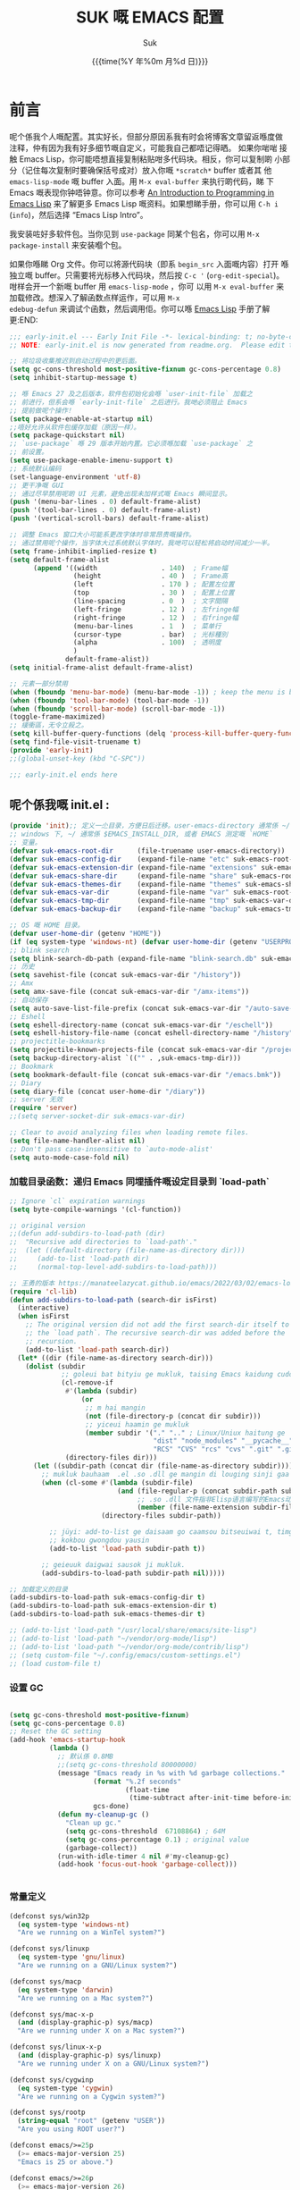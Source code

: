 # -*- coding: utf-8
#+OPTIONS: ^:{}
#+TITLE: SUK 嘅 EMACS 配置
#+STARTUP: showeverything
#+PROPERTY: header-args:emacs-lisp+   :tangle yes :results silent :exports code :eval never-export
#+FILETAGS: :emacs:
#+LANGUAGE: zh-CN
#+DATE: {{{time(%Y 年%0m 月%d 日)}}}
#+AUTHOR: Suk
#+EMAIL:  bruceasu@gmail.com

* 前言
:PROPERTIES:
:CUSTOM_ID: babel-init
:END:
<<babel-init>>


呢个係我个人嘅配置。其实好长，但部分原因系我有时会将博客文章留返喺度做
注释，仲有因为我有好多细节嘅自定义，可能我自己都唔记得晒。 如果你啱啱
接触 Emacs Lisp，你可能唔想直接复制粘贴咁多代码块。相反，你可以复制啲
小部分（记住每次复制时要确保括号成对）放入你嘅 ~*scratch*~ buffer 或者其
他 ~emacs-lisp-mode~ 嘅 buffer 入面。用 ~M-x eval-buffer~ 来执行啲代码，睇
下 Emacs 嘅表现你钟唔钟意。你可以参考 [[https://www.gnu.org/software/emacs/manual/html_mono/eintr.html][An Introduction to Programming
in Emacs Lisp]] 来了解更多 Emacs Lisp 嘅资料。如果想睇手册，你可以用
~C-h i~ (~info~)，然后选择 “Emacs Lisp Intro”。

我安装咗好多软件包。当你见到 ~use-package~ 同某个包名，你可以用 ~M-x
package-install~ 来安装嗰个包。

如果你喺睇 Org 文件。你可以将源代码块（即系 ~begin_src~ 入面嘅内容）打开
喺独立嘅 buffer。只需要将光标移入代码块，然后按 ~C-c '~
(~org-edit-special~)。咁样会开一个新嘅 buffer 用 =emacs-lisp-mode= ，你可
以用 =M-x eval-buffer= 来加载修改。想深入了解函数点样运作，可以用 =M-x
edebug-defun= 来调试个函数，然后调用佢。你可以喺 [[http://www.gnu.org/software/emacs/manual/html_node/elisp/Edebug.html][Emacs Lisp]] 手册了解更:END:
<<starting-up>>

#+begin_src emacs-lisp :tangle early-init.el :eval never-export
  ;;; early-init.el --- Early Init File -*- lexical-binding: t; no-byte-compile: t -*-
  ;; NOTE: early-init.el is now generated from readme.org.  Please edit that file instead

  ;; 将垃圾收集推迟到启动过程中的更后面。
  (setq gc-cons-threshold most-positive-fixnum gc-cons-percentage 0.8)
  (setq inhibit-startup-message t)

  ;; 喺 Emacs 27 及之后版本，软件包初始化会喺 `user-init-file` 加载之
  ;; 前进行，但系会喺 `early-init-file` 之后进行。我哋必须阻止 Emacs
  ;; 提前做呢个操作！
  (setq package-enable-at-startup nil)
  ;;唔好允许从软件包缓存加载（原因一样）。
  (setq package-quickstart nil)
  ;; `use-package` 喺 29 版本开始内置。它必须喺加载 `use-package` 之
  ;; 前设置。
  (setq use-package-enable-imenu-support t)
  ;; 系统默认编码
  (set-language-environment 'utf-8)
  ;; 更干净嘅 GUI
  ;; 通过尽早禁用呢啲 UI 元素，避免出现未加样式嘅 Emacs 瞬间显示。
  (push '(menu-bar-lines . 0) default-frame-alist)
  (push '(tool-bar-lines . 0) default-frame-alist)
  (push '(vertical-scroll-bars) default-frame-alist)

  ;; 调整 Emacs 窗口大小可能系更改字体时非常昂贵嘅操作。
  ;; 通过禁用呢个操作，当字体大过系统默认字体时，我哋可以轻松将启动时间减少一半。
  (setq frame-inhibit-implied-resize t)
  (setq default-frame-alist
        (append '((width                . 140)  ; Frame幅
                  (height               . 40 )  ; Frame高
                  (left                 . 170 ) ; 配置左位置
                  (top                  . 30 )  ; 配置上位置
                  (line-spacing         . 0  )  ; 文字間隔
                  (left-fringe          . 12 )  ; 左fringe幅
                  (right-fringe         . 12 )  ; 右fringe幅
                  (menu-bar-lines       . 1  )  ; 菜单行
                  (cursor-type          . bar)  ; 光标種別
                  (alpha                . 100)  ; 透明度
                  )
                default-frame-alist))
  (setq initial-frame-alist default-frame-alist)

  ;; 元素一部分禁用
  (when (fboundp 'menu-bar-mode) (menu-bar-mode -1)) ; keep the menu is better.
  (when (fboundp 'tool-bar-mode) (tool-bar-mode -1))
  (when (fboundp 'scroll-bar-mode) (scroll-bar-mode -1))
  (toggle-frame-maximized)
  ;; 緩衝區，无令立殺之。
  (setq kill-buffer-query-functions (delq 'process-kill-buffer-query-function kill-buffer-query-functions))
  (setq find-file-visit-truename t)
  (provide 'early-init)
  ;;(global-unset-key (kbd "C-SPC"))

  ;;; early-init.el ends here
#+end_src

** 呢个係我嘅 init.el :
:PROPERTIES:
:CUSTOM_ID: init
:END:
<<init>>


#+BEGIN_SRC emacs-lisp :tangle init.el :eval never-export
  (provide 'init);; 定义一尐目录，方便日后迁移。user-emacs-directory 通常係 ~/.emacs.d
  ;; windows 下, ~/ 通常係 $EMACS_INSTALL_DIR, 或者 EMACS 测定嘅 `HOME`
  ;; 变量。
  (defvar suk-emacs-root-dir      (file-truename user-emacs-directory))
  (defvar suk-emacs-config-dir    (expand-file-name "etc" suk-emacs-root-dir))
  (defvar suk-emacs-extension-dir (expand-file-name "extensions" suk-emacs-root-dir))
  (defvar suk-emacs-share-dir     (expand-file-name "share" suk-emacs-root-dir))
  (defvar suk-emacs-themes-dir    (expand-file-name "themes" suk-emacs-share-dir))
  (defvar suk-emacs-var-dir       (expand-file-name "var" suk-emacs-root-dir))
  (defvar suk-emacs-tmp-dir       (expand-file-name "tmp" suk-emacs-var-dir))
  (defvar suk-emacs-backup-dir    (expand-file-name "backup" suk-emacs-tmp-dir))

  ;; OS 嘅 HOME 目录。
  (defvar user-home-dir (getenv "HOME"))
  (if (eq system-type 'windows-nt) (defvar user-home-dir (getenv "USERPROFILE")))
  ;; blink search
  (setq blink-search-db-path (expand-file-name "blink-search.db" suk-emacs-tmp-dir))
  ;; 历史
  (setq savehist-file (concat suk-emacs-var-dir "/history"))
  ;; Amx
  (setq amx-save-file (concat suk-emacs-var-dir "/amx-items"))
  ;; 自动保存
  (setq auto-save-list-file-prefix (concat suk-emacs-var-dir "/auto-save-list/.saves-"))
  ;; Eshell
  (setq eshell-directory-name (concat suk-emacs-var-dir "/eschell"))
  (setq eshell-history-file-name (concat eshell-directory-name "/history"))
  ;; projectitle-bookmarks
  (setq projectile-known-projects-file (concat suk-emacs-var-dir "/projectile-bookmarks.eld"))
  (setq backup-directory-alist `(("" . ,suk-emacs-tmp-dir)))
  ;; Bookmark
  (setq bookmark-default-file (concat suk-emacs-var-dir "/emacs.bmk"))
  ;; Diary
  (setq diary-file (concat user-home-dir "/diary"))
  ;; server 无效
  (require 'server)
  ;;(setq server-socket-dir suk-emacs-var-dir)

  ;; Clear to avoid analyzing files when loading remote files.
  (setq file-name-handler-alist nil)
  ;; Don't pass case-insensitive to `auto-mode-alist'
  (setq auto-mode-case-fold nil)

#+END_SRC

*** 加载目录函数：递归  Emacs 同埋插件嘅设定目录到 `load-path`
:PROPERTIES:
:CUSTOM_ID: load-path-settings
:END:
<<load-path-settings>>

#+BEGIN_SRC emacs-lisp :tangle init.el  :eval never-export
  ;; Ignore `cl` expiration warnings
  (setq byte-compile-warnings '(cl-function))

  ;; original version
  ;;(defun add-subdirs-to-load-path (dir)
  ;;  "Recursive add directories to `load-path'."
  ;;  (let ((default-directory (file-name-as-directory dir)))
  ;;     (add-to-list 'load-path dir)
  ;;     (normal-top-level-add-subdirs-to-load-path)))

  ;; 王勇的版本 https://manateelazycat.github.io/emacs/2022/03/02/emacs-load-directory-recursively.html
  (require 'cl-lib)
  (defun add-subdirs-to-load-path (search-dir isFirst)
    (interactive)
    (when isFirst
      ;; The original version did not add the first search-dir itself to
      ;; the `load path`. The recursive search-dir was added before the
      ;; recursion.
      (add-to-list 'load-path search-dir))
    (let* ((dir (file-name-as-directory search-dir)))
      (dolist (subdir
               ;; goleui bat bityiu ge mukluk, taising Emacs kaidung cudou.
               (cl-remove-if
                #'(lambda (subdir)
                    (or
                     ;; m hai mangin
                     (not (file-directory-p (concat dir subdir)))
                     ;; yiceui haamin ge mukluk
                     (member subdir '("." ".." ; Linux/Uniux haitung ge  dongcin mukluk tungmaai fu mukluk
                                      "dist" "node_modules" "__pycache__" ; takding ge yüyin seunggwaan ge mukluk
                                      "RCS" "CVS" "rcs" "cvs" ".git" ".github")))) ; baanbun hungjai mukluk
                (directory-files dir)))
        (let ((subdir-path (concat dir (file-name-as-directory subdir))))
          ;; mukluk bauhaam  .el .so .dll ge mangin di louging sinji gaa dou `load-path` binleung
          (when (cl-some #'(lambda (subdir-file)
                             (and (file-regular-p (concat subdir-path subdir-file))
                                  ;; .so .dll 文件指非Elisp语言编写的Emacs动态库
                                  (member (file-name-extension subdir-file) '("el" "so" "dll"))))
                         (directory-files subdir-path))

            ;; jüyi: add-to-list ge daisaam go caamsou bitseuiwai t, timgaa dou meibou,
            ;; kokbou gwongdou yausin
            (add-to-list 'load-path subdir-path t))

          ;; geieuuk daigwai sausok ji mukluk.
          (add-subdirs-to-load-path subdir-path nil)))))

  ;; 加载定义的目录
  (add-subdirs-to-load-path suk-emacs-config-dir t)
  (add-subdirs-to-load-path suk-emacs-extension-dir t)
  (add-subdirs-to-load-path suk-emacs-themes-dir t)

  ;; (add-to-list 'load-path "/usr/local/share/emacs/site-lisp")
  ;; (add-to-list 'load-path "~/vendor/org-mode/lisp")
  ;; (add-to-list 'load-path "~/vendor/org-mode/contrib/lisp")
  ;; (setq custom-file "~/.config/emacs/custom-settings.el")
  ;; (load custom-file t)
#+END_SRC

*** 设置 GC
:PROPERTIES:
:CUSTOM_ID: gc-settings
:END:
<<gc-settings>>

#+begin_src emacs-lisp :tangle init.el :eavl never-export

  (setq gc-cons-threshold most-positive-fixnum)
  (setq gc-cons-percentage 0.8)
  ;; Reset the GC setting
  (add-hook 'emacs-startup-hook
            (lambda ()
              ;; 默认係 0.8MB
              ;;(setq gc-cons-threshold 80000000)
              (message "Emacs ready in %s with %d garbage collections."
                       (format "%.2f seconds"
                               (float-time
                                (time-subtract after-init-time before-init-time)))
                       gcs-done)
              (defun my-cleanup-gc ()
                "Clean up gc."
                (setq gc-cons-threshold  67108864) ; 64M
                (setq gc-cons-percentage 0.1) ; original value
                (garbage-collect))
              (run-with-idle-timer 4 nil #'my-cleanup-gc)
              (add-hook 'focus-out-hook 'garbage-collect)))


#+end_src

*** 常量定义
:PROPERTIES:
:CUSTOM_ID: const
:END:
<<const>>

#+begin_src emacs-lisp :tangle init.el :eval never-export
  (defconst sys/win32p
    (eq system-type 'windows-nt)
    "Are we running on a WinTel system?")

  (defconst sys/linuxp
    (eq system-type 'gnu/linux)
    "Are we running on a GNU/Linux system?")

  (defconst sys/macp
    (eq system-type 'darwin)
    "Are we running on a Mac system?")

  (defconst sys/mac-x-p
    (and (display-graphic-p) sys/macp)
    "Are we running under X on a Mac system?")

  (defconst sys/linux-x-p
    (and (display-graphic-p) sys/linuxp)
    "Are we running under X on a GNU/Linux system?")

  (defconst sys/cygwinp
    (eq system-type 'cygwin)
    "Are we running on a Cygwin system?")

  (defconst sys/rootp
    (string-equal "root" (getenv "USER"))
    "Are you using ROOT user?")

  (defconst emacs/>=25p
    (>= emacs-major-version 25)
    "Emacs is 25 or above.")

  (defconst emacs/>=26p
    (>= emacs-major-version 26)
    "Emacs is 26 or above.")

  (defconst emacs/>=27p
    (>= emacs-major-version 27)
    "Emacs is 27 or above.")

  (defconst emacs/>=28p
    (>= emacs-major-version 28)
    "Emacs is 28 or above.")

  (defconst emacs/>=29p
    (>= emacs-major-version 29)
    "Emacs is 29 or above.")

  (defconst emacs/>=30p
    (>= emacs-major-version 30)
    "Emacs is 30 or above.")
#+end_src

*** 載入自訂設定
:PROPERTIES:
:CUSTOM_ID: setup-custom
:END:
<<setup-custom>>

#+begin_src emacs-lisp :tangle init.el :eval never-export
  ;; set const
  (defconst custom-template-file
    (expand-file-name "custom-template.el" user-emacs-directory)
    "Custom template file of Suk's Emacs.")

  (defconst suk-homepage
    "https://github.com/bruceasu/.emacs.d"
    "The Github page of this Emacs config.")


  (defgroup suk nil
    "suk Emacs customizations."
    :group 'convenience
    :link '(url-link :tag "Homepage" "https://github.com/bruceasu/.emacs.d"))

  (defcustom suk-icon t
    "Display icons or not."
    :group 'suk
    :type 'boolean)

  (defcustom org-roam-directory (expand-file-name "RoamNotes" user-home-dir)
    "The org roam directory."
    :group 'suk
    :type 'string)

  (defcustom org-files-directory (expand-file-name "org" user-home-dir)
    "The org roam directory."
    :group 'suk
    :type 'string)

  (defcustom my-org-inline-css-file "~/.emacs.d/share/my-org-style-min.css"
    "The org css style file."
    :group 'suk
    :type 'string)



  (defcustom suk-prettify-symbols-alist
    '(("lambda" . ?λ)
      ("<-"     . ?←)
      ("->"     . ?→)
      ("->>"    . ?↠)
      ("=>"     . ?⇒)
      ("map"    . ?↦)
      ("/="     . ?≠)
      ("!="     . ?≠)
      ("=="     . ?≡)
      ("<="     . ?≤)
      (">="     . ?≥)
      ("=<<"    . (?= (Br . Bl) ?≪))
      (">>="    . (?≫ (Br . Bl) ?=))
      ("<=<"    . ?↢)
      (">=>"    . ?↣)
      ("&&"     . ?∧)
      ("||"     . ?∨)
      ("not"    . ?¬))
    "A list of symbol prettifications. Nil to use font supports ligatures."
    :group 'suk
    :type '(alist :key-type string :value-type (choice character sexp)))

  (defcustom suk-prettify-org-symbols-alist
    '(("[ ]"            . ?)
      ("[-]"            . ?)
      ("[X]"            . ?)

      ;; (":PROPERTIES:"   . ?)
      ;; (":ID:"           . ?🪪)
      ;; (":END:"          . ?🔚)

      ;; ("#+ARCHIVE:"     . ?📦)
      ;; ("#+AUTHOR:"      . ?👤)
      ;; ("#+CREATOR:"     . ?💁)
      ;; ("#+DATE:"        . ?📆)
      ;; ("#+DESCRIPTION:" . ?⸙)
      ;; ("#+EMAIL:"       . ?📧)
      ;; ("#+HEADERS"      . ?☰)
      ;; ("#+OPTIONS:"     . ?⚙)
      ;; ("#+SETUPFILE:"   . ?⚒)
      ("#+TAGS:"        . ?🏷)
      ("#+TITLE:"       . ?📓)

      ("#+BEGIN_SRC"    . ?✎)
      ("#+END_SRC"      . ?□)
      ("#+BEGIN_QUOTE"  . ?«)
      ("#+END_QUOTE"    . ?»)
      ("#+RESULTS:"     . ?💻)
      )
    "A list of symbol prettifications for `org-mode'."
    :group 'suk
    :type '(alist :key-type string :value-type (choice character sexp)))


  ;; Load `custom-file'
  ;; If it doesn't exist, copy from the template, then load it.
  (setq custom-file (expand-file-name "custom.el" user-emacs-directory))

  (let ((custom-template-file
         (expand-file-name "custom-template.el" user-emacs-directory)))
    (if (and (file-exists-p custom-template-file)
             (not (file-exists-p custom-file)))
        (copy-file custom-template-file custom-file)))

  (load-if-exists custom-file)
  ;;(if (file-exists-p custom-file)
  ;;    (load custom-file))

  ;; Load `custom-post.el'
  ;; Put personal configurations to override defaults here.
  (add-hook 'after-init-hook
            (lambda ()
              (let ((file
                     (expand-file-name "custom-post.el" user-emacs-directory)))
                (if (file-exists-p file)
                    (load file)))))
#+end_src

*** Emacs Package 初始化
:PROPERTIES:
:CUSTOM_ID: setup-package
:END:
<<setup-package>>

#+begin_src emacs-lisp :tangle init.el :eval never-export
  ;; This sets up the load path so that we can override it
  (setq warning-suppress-log-types '((package reinitialization)))
  ;; 指定ELPA目录
  (setq package-user-dir (expand-file-name "elpa" "~/.local/share"))
  (add-subdirs-to-load-path package-user-dir t)

  ;; HACK: DO NOT copy package-selected-packages to init/custom file forcibly.
  ;; https://github.com/jwiegley/use-package/issues/383#issuecomment-247801751
  (defun my-save-selected-packages (&optional value)
    "Set `package-selected-packages' to VALUE but don't save to `custom-file'."
    (when value
      (setq package-selected-packages value)))

  (advice-add 'package--save-selected-packages :override #'my-save-selected-packages)

  (require 'package)
  ;;(setq package-archives '(("melpa" . "http://melpa.org/packages/")
  ;;                         ("gnu" . "http://elpa.gnu.org/packages/")
  ;;                         ("nongnu" . "https://elpa.nongnu.org/nongnu/"))

  (add-to-list 'package-archives
               '("melpa" . "https://melpa.org/packages/"))
  ;; (add-to-list 'package-archives
  ;;              '("melpa-stable" . "https://stable.melpa.org/packages/"))
  (add-to-list 'package-archives
               '("org" . "https://orgmode.org/elpa/"))
  (add-to-list 'package-archives
               '("gnu" . "https://elpa.gnu.org/packages/"))
  (add-to-list 'package-archives
               '("nongnu" . "https://elpa.nongnu.org/nongnu/"))


  ;; 若遵循「大道至简策安裝穩定版」，請消注下行。
  ;; (setq package-archives '(("myelpa" . "~/myelpa/"))) 

  (setq package-check-signature nil) ; 个别时候会出现签名校验失败

  ;; 初置包官
  ;; (unless (bound-and-true-p package--initialized) ; To avoid warnings in 27
  ;;   (setq package-enable-at-startup nil)          ; To prevent initializing twice
  ;;   (package-initialize))

  (unless (bound-and-true-p package--initialized)
    (package-initialize))

  ;; Should set before loading `use-package'
  ;; make use-package default behavior better
  ;; with `use-package-always-ensure' you won't need ":ensure t" all the time
  ;; with `use-package-always-defer' you won't need ":defer t" all the time
  (setq use-package-always-ensure t
        use-package-always-defer t
        use-package-enable-imenu-support t
        use-package-expand-minimally t)

  ;; Setup `use-package'
  (unless (package-installed-p 'use-package)
    (package-refresh-contents)
    (package-install 'use-package)
    )

  (require 'use-package)


  (defun load-if-exists (f)
  "load the elisp file only if it exists and is readable"
  (if (file-readable-p f)
      (load-file f)))

      ;;;###autoload
  (defun my-ensure (feature)
    "Make sure FEATURE is required."
    (unless (featurep feature)
      (condition-case nil
          (require feature)
        (error nil))))

  ;; On-demand installation of packages
  (defun require-package (&rest packages)
    "Ensure PACKAGES are installed.
   If a package is not installed, it will be installed automatically."
    (dolist (package packages)
      (unless (package-installed-p package)
        (package-install package)))
    (use-package package)
    )

  ;; Compatibility
  (use-package compat :demand t)
#+end_src

*** 加载特定嘅设定文件
:PROPERTIES:
:CUSTOM_ID: load-file-settings
:END:
<<load-file-settings>>

=suk.el= 係由 =M-x org-babel-tangle= (=C-c C-v t=) 命令生成嘅。

*关于 Org 更新嘅贴士:* 我鍾意從已檢出的源代碼運行 Org Mode，而唔係用
package.el。我會將 Lisp 目錄加入我嘅 =load-path= ，同時我都會喺第一次
=use-package org= 呼叫中使用 =:load-path= 選項嚟設置加載路徑。其中一個可能
係有效嘅，另一個可能係多餘嘅，但可能係一種「皮帶加吊帶」嘅做法。由於我
通過 =org-babel-tangle= 生成 =suk.el= ，所以我嘅 Emacs 配置可以喺唔需要先
加載 Org 嘅情況下加載 =suk.el= 。
#+begin_src emacs-lisp :tangle init.el :eval never-export
  (load-if-exists (expand-file-name "suk.el" suk-emacs-root-dir))

  (unless (server-running-p) (server-start))

  (run-with-idle-timer
   1
   nil
   #'(lambda()
     (require 'load-abbrev)
     ))
  ;; chmod +x
  ;; ref. http://th.nao.ac.jp/MEMBER/zenitani/elisp-j.html#chmod
  (add-hook 'after-save-hook'executable-make-buffer-file-executable-if-script-p)
  (autoload 'calendar "init-calendar" "Config Chinese calendar " t)
  ;; Hanlde minified code
     (if emacs/>=27p (add-hook 'after-init-hook #'global-so-long-mode))
  (when sys/linuxp
    (load-if-exists (expand-file-name "linux.el" suk-emacs-root-dir)))
  (when sys/win32p
     (load-if-exists (expand-file-name "windows.el" suk-emacs-root-dir)))
   (when sys/macp
       (load-if-exists (expand-file-name "mac.el" suk-emacs-root-dir)))
#+END_SRC

** 调试贴士
如果啲嘢壞咗，我可以用：

- ~check-parens~ 嚟搵唔啱嘅括號
- package: *bug-hunter* 將我嘅配置分成兩半
- ~trace-function-background~ 將資訊列印到緩衝區
- ~profiler-start~ 嚟搵多啲有關慢函數嘅資訊
* 我嘅設定
** 個人信息
:PROPERTIES:
:CUSTOM_ID: setup-personal-info
:END:
<<setup-personal-info>>

#+begin_src emacs-lisp :tangle suk.el :eval never-export
  (setq user-full-name "Suk")
  (setq user-mail-address "bruceasu@gmail.com")
#+end_src
** 编辑器设定
:PROPERTIES:
:CUSTOM_ID: setup-editor
:END:
<<setup-editor>>

*** 基本設定
:PROPERTIES:
:CUSTOM_ID: setup-basic
:END:
<<setup-basic>>

#+begin_src emacs-lisp :tangle suk.el :eval never-export
  ;; basic settings
  (setq-default
   major-mode 'text-mode ; 默认使用text模式
   cursor-type 'bar      ; 设置光标样式
   tab-width 4           ; tab 的宽度为 4 空格
   indent-tabs-mode nil  ; 永久使用空格縮排，唔好用 TAB 只係用空格代替
                         ; TAB，使用 C-q TAB 來輸入 TAB 字符
   )
  (tooltip-mode -1)                          ;不要显示任何 tooltips
  (delete-selection-mode 1)                  ;选中文本后输入会覆盖
  (size-indication-mode 1)
  (server-mode 1)
  (global-hl-line-mode 1)                    ;高亮当前行
  (put 'narrow-to-region 'disabled nil)      ;开启变窄区域
  (auto-compression-mode 1)                  ;打开压缩文件时自动解压缩
  (show-paren-mode t)                        ;显示括号匹配
  ;;(blink-cursor-mode -1)
  (setq inhibit-startup-message t)           ; 关闭启动欢迎界面
  ;; (setq initial-scratch-message nil)      ; 清空 *scratch* 缓冲区信息
  (setq inhibit-startup-echo-area-message t) ; 关闭启动时回显区的提示信息


  (setq read-process-output-max #x10000)  ; 64kb.  Increase how much is read from processes in a single chunk (default is 4kb)
  (setq vc-follow-symlinks t)
  (setq font-lock-maximum-decoration t)

  (setq adaptive-fill-regexp "[ t]+|[ t]*([0-9]+.|*+)[ t]*")
  (setq adaptive-fill-first-line-regexp "^* *$")
  (setq set-mark-command-repeat-pop t) ; Repeating C-SPC after popping mark pops it again
  (setq sentence-end "\\([。！？￥%×（）—]\\|……\\|[.?!][]\"')}]*\\($\\|[ \t]\\)\\)[ \t\n]*") ; 测定句子结束识别同埋标点，不用在 `fill` 时，再句号后插入 2 个空行。
  (setq sentence-end-double-space nil)
  (add-hook 'after-change-major-mode-hook (lambda ()(modify-syntax-entry ?_ "w"))) ;; 让 `_` 被视为单词嘅组成部分
  (add-hook 'after-change-major-mode-hook (lambda () (modify-syntax-entry ?- "w"))) ;; `-` 符号同样
  (setq suggest-key-bindings 1)             ;当使用 M-x COMMAND 后，过 1 秒钟显示该 COMMAND 绑定的键。
  (setq browse-kill-ring-quit-action        ;设置退出动作
        (quote save-and-restore))           ;保存还原窗口设置
  (setq max-lisp-eval-depth 40000)          ;lisp最大执行深度
  (setq max-specpdl-size 10000)             ;最大容量
  (setq kill-ring-max 1024)                 ;用一个很大的 kill ring. 这样防止我不小心删掉重要的东西
  (setq mark-ring-max 1024)                 ;设置的mark ring容量
  (setq eval-expression-print-length nil)   ;设置执行表达式的长度没有限制
  (setq eval-expression-print-level nil)    ;设置执行表达式的深度没有限制
  (setq read-quoted-char-radix 16)          ;设置 引用字符 的基数
  (setq global-mark-ring-max 1024)          ;设置最大的全局标记容量
  (setq isearch-allow-scroll t)             ;isearch搜索时是可以滚动屏幕的
  (setq enable-recursive-minibuffers t)     ;minibuffer 递归调用命令
  (setq history-delete-duplicates t)        ;删除minibuffer的重复历史
  (setq minibuffer-message-timeout 2)       ;显示消息超时的时间
  (setq auto-revert-mode 1)                 ;自动更新buffer
  (setq show-paren-style 'parentheses)      ;括号匹配显示但不是烦人的跳到另一个括号。
  ;;(setq blink-matching-paren nil)         ;当插入右括号时不显示匹配的左括号
  (setq message-log-max t)                  ;设置message记录全部消息, 而不用截去
  (setq require-final-newline nil)          ;不自动添加换行符到末尾, 有些情况会出现错误
  (setq ediff-window-setup-function
        (quote ediff-setup-windows-plain))  ;比较窗口设置在同一个frame里
  (setq x-stretch-cursor t)                 ;光标在 TAB 字符上会显示为一个大方块
  (setq print-escape-newlines t)            ;显示字符窗中的换行符为 \n
  (setq tramp-default-method "ssh")         ;设置传送文件默认的方法
  (setq void-text-area-pointer nil)         ;禁止显示鼠标指针
  (setq auto-window-vscroll nil)            ;关闭自动调节行高
  (setq mouse-yank-at-point nil)            ;让光标无法离开视线
  (setq kill-whole-line t)                  ; C-k deletes the end of line
  (setq delete-by-moving-to-trash t)        ; Deleting files go to OS's trash folder
  (setq track-eol t)                        ; Keep cursor at end of lines. Require line-move-visual is nil.
  (setq line-move-visual nil)
  (setq save-interprogram-paste-before-kill t) ; Save clipboard contents into kill-ring before replace them
  ;;(setq auto-save-default nil)            ; Disable auto save
  (setq echo-keystrokes 0.1)                ;加快快捷键提示的速度

  ;; Hanlde minified code
  (if emacs/>=27p
      (add-hook 'after-init-hook #'global-so-long-mode))

  ;; 如果有两个重名buffer, 则再前面加上路径区别
  (require 'uniquify)
  (with-eval-after-load 'uniquify
    ;; (setq uniquify-buffer-name-style 'forward)
    (setq uniquify-buffer-name-style 'post-forward-angle-brackets)
    )
  ;; Misc
  (if (boundp 'use-short-answers)
      (setq use-short-answers t)
    (fset 'yes-or-no-p 'y-or-n-p))


#+end_src
*** 備份設定
:PROPERTIES:
:CUSTOM_ID: setup-backup
:END:
<<setup-backup>>

#+begin_src emacs-lisp :tangle suk.el :eval never-export
  ;; backup settings
  (setq make-backup-files t)
  (setq version-control t)     ; 允许多次备份
  (setq kept-old-versions 2)   ; 保留最早的2个备份文件
  (setq kept-new-version 100)  ; 保留最近的100个备份文件
  (setq delete-old-versions t) ; 自动删除旧的备份文件
#+end_src
*** 歴史
:PROPERTIES:
:CUSTOM_ID: setup-history
:END:
<<setup-history>>

#+begin_src emacs-lisp :tangle suk.el
  ;;saveplace
  (setq save-place-file (expand-file-name "saveplace" suk-emacs-var-dir)) ; "~/.emacs.d/var/saveplace"
  (save-place-mode 1)
  ;;If emacs is slow to exit after enabling saveplace, you may be
  ;;running afoul of save-place-forget-unreadable-files. On exit,
  ;;it checks that every loaded file is readable before saving its
  ;;buffer position - potentially very slow if you use NFS.
  (setq save-place-forget-unreadable-files nil)

  (use-package saveplace
    :ensure nil
    :hook (after-init . save-place-mode))

  (setq enable-recursive-minibuffers t ; Allow commands in minibuffers
        history-length 1000
        savehist-additional-variables '(mark-ring
                                        global-mark-ring
                                        search-ring
                                        regexp-search-ring
                                        extended-command-history)
        savehist-autosave-interval 300
        savehist-file (expand-file-name "history" suk-emacs-var-dir) ; "~/.emacs.d/var/history"
        )
  (savehist-mode 1)
#+end_src
*** 編碼設定
:PROPERTIES:
:CUSTOM_ID: setup-charset
:END:
<<setup-charset>>
#+begin_src emacs-lisp :tangle suk.el
  ;; Set UTF-8 as the default coding system
  (prefer-coding-system 'utf-8)
  (setq default-buffer-file-coding-system 'utf-8)            ;缓存文件编码
  (setq default-file-name-coding-system 'utf-8)              ;文件名编码
  (setq default-keyboard-coding-system 'utf-8)               ;键盘输入编码
  (setq default-process-coding-system '(utf-8 . utf-8))      ;进程输出输入编码
  (setq default-sendmail-coding-system 'utf-8)               ;发送邮件编码
  (setq default-terminal-coding-system 'utf-8)               ;终端编码


  (set-default-coding-systems 'utf-8)
  (set-terminal-coding-system 'utf-8)
  (set-keyboard-coding-system 'utf-8)
  (setq-default buffer-file-coding-system 'utf-8)

  (set-terminal-coding-system 'utf-8)
  (set-keyboard-coding-system 'utf-8)

  (setq buffer-file-coding-system 'utf-8)
  (setq session-save-file-coding-system 'utf-8)

  (set-language-environment "UTF-8")

  ;; 重要提示:写在最后一行的，实际上最优先使用; 最前面一行，反而放到最后才识别。
  ;; utf-16le-with-signature 相当于 Windows 下的 Unicode 编码，这里也可写成
  ;; utf-16 (utf-16 ham:  utf-16le, utf-16be, utf-16le-with-signature dang)
  ;; Unicode
  ;; (prefer-coding-system 'utf-16le-with-signature)
  ;; (prefer-coding-system 'utf-16)
  ;; (prefer-coding-system 'utf-8-dos)
  (prefer-coding-system 'utf-8)
#+end_src
*** 通用函数
:PROPERTIES:
:CUSTOM_ID: setup-common-functions
:END:
<<setup-coommon-functions>>

#+begin_src emacs-lisp :tangle suk.el :eval never-export
  ;; -*- coding: utf-8; lexical-binding: t; -*-

  (defun suk/wait-for-modules (callback &rest modules)
    "Wait for MODULES to be loaded and then call CALLBACK.
  使用示例
  (wait-for-modules
   'my-callback-function
   'module1
   'module2
   'module3)
  "
    (let ((all-loaded nil))
      (dolist (module modules)
        (with-eval-after-load module
          (setq all-loaded t)))
      (if all-loaded
          (funcall callback)
        (add-hook 'after-load-functions
                  (lambda ()
                    (when (cl-every #'featurep modules)
                      (funcall callback)))))))

  ;;;###autoload
  (defun run-cmd-and-replace-region (cmd)
    "Run CMD in shell on selected region or current buffer.
      Then replace the region or buffer with cli output."
    (let* ((orig-point (point))
           (b (if (region-active-p) (region-beginning) (point-min)))
           (e (if (region-active-p) (region-end) (point-max))))
      (shell-command-on-region b e cmd nil t)
      (goto-char orig-point)))


  ;;;###autoload
  (defun my-buffer-str ()
    (buffer-substring-no-properties (point-min) (point-max)))



  (defmacro suk/timer (&rest body)
    "Measure the time of code BODY running."
    `(let ((time (current-time)))
       ,@body
       (float-time (time-since time))))

  ;;;###autoload
  (defun icons-displayable-p ()
    "Return non-nil if icons are displayable."
    (and suk-icon
         (or (featurep 'nerd-icons)
             (require 'nerd-icons nil t))))
  ;;;###autoload
  (defun suk-treesit-available-p ()
    "Check whether tree-sitter is available.
      Native tree-sitter is introduced since 29.1."
    (and (fboundp 'treesit-available-p)
         (treesit-available-p)))
  ;;;###autoload
  (defun too-long-file-p ()
    "Check whether the file is too long."
    (or (> (buffer-size) 100000)
        (and (fboundp 'buffer-line-statistics)
             (> (car (buffer-line-statistics)) 10000))))

  ;; {{ copied from http://ergoemacs.org/emacs/elisp_read_file_content.html
      ;;;###autoload
  (defun my-get-string-from-file (file)
    "Return FILE's content."
    (with-temp-buffer
      (insert-file-contents file)
      (buffer-string)))

  ;;;###autoload
  (defun my-read-lines (file)
    "Return a list of lines of FILE."
    (split-string (my-get-string-from-file file) "\n" t))
  ;; }}

  ;;;###autoload
  (defun path-in-directory-p (file directory)
    "FILE is in DIRECTORY."
    (let* ((pattern (concat "^" (file-name-as-directory directory))))
      (if (string-match pattern file) file)))


  ;;;###autoload
  (defun my-send-string-to-cli-stdin (string program)
    "Send STRING to cli PROGRAM's stdin."
    (with-temp-buffer
      (insert string)
      (call-process-region (point-min) (point-max) program)))

  ;;;###autoload
  (defun my-write-string-to-file (string file)
    "Write STRING to FILE."
    (with-temp-buffer
      (insert string)
      (write-region (point-min) (point-max) file)))

  ;;;###autoload
  (defun my-async-shell-command (command)
    "Execute string COMMAND asynchronously."
    (let* ((proc (start-process "Shell" nil shell-file-name shell-command-switch command)))
      (set-process-sentinel proc
                            `(lambda (process signal)
                               (let* ((status (process-status process)))
                                 (when (memq status '(exit signal))
                                   (unless (string= (substring signal 0 -1) "finished")
                                     (message "Failed to run \"%s\"." ,command))))))))

  (defvar my-disable-idle-timer (daemonp)
    "Function passed to `my-run-with-idle-timer' is run immediately.")

  (defun my-run-with-idle-timer (seconds func)
    "After SECONDS, run function FUNC once."
    (cond
     (my-disable-idle-timer
      (funcall func))
     (t
      (run-with-idle-timer seconds nil func))))

#+end_src

*** 伺机加载 Lazy Load
:PROPERTIES:
:CUSTOM_ID: setup-lazy-load
:END:
<<setup-lazy-load>>

- 全局 lazy-load-global-keys
- 模式 lazy-load-local-keys

支持最后一个参数传递前缀按键，

如果 Emacs 默认已经加载咗某个插件，而唔需要喺运行时动态加载，都可以使
用 lazy-load-set-keys

好多全局按键默认已经被 Emacs 占用咗，必须先卸载先可以重新绑定啲全局按
键，例如 Ctrl + x，下面呢段代码就系用 lazy-load-unset-keys 卸载默认绑
定嘅全局按键。

#+begin_example
 ;;; --- 卸载按键
 (lazy-load-unset-keys ;全局按键的卸载
  '("C-z" "C-x"  "s-W" "s-z" "M-h" "C-\\" "s-c" "s-x" "s-v"))

 ;; Mac平台下交换 Option 和 Command 键。

  (when (featurep 'cocoa)
    (setq mac-option-modifier 'super)
    (setq mac-command-modifier 'meta))

#+end_example

#+begin_src emacs-lisp :tangle etc/init-key.el
  (require 'lazy-load)
  (provide 'init-key)
  ;;; ### Unset key ###
  ;;; --- 卸载按键
  (lazy-load-unset-keys                   ;全局按键的卸载
   ;; '("C-z"  "s-W" "s-z" "M-h" "C-\\" "s-c" "s-x" "s-v"))
   '("C-z" ))

#+end_src
Add to suk.el
#+begin_src emacs-lisp :tangle suk.el
  (require 'init-key)
#+end_src

*** 何以快键 How to set keys
**** Bindkeys examples
#+begin_src emacs-elisp :tangle achrives-and-examples.el
;; global-set-key examples:
(global-set-key (kbd "C-x C-\\") 'next-line)
(global-set-key [?\C-x ?\C-\\] 'next-line)
(global-set-key [(control ?x) (control ?\\)] 'next-line)

;; remove a keybinding

;; for emacs 29 or after
(keymap-global-set "C-t" nil)
;; or use
(keymap-global-unset "C-t")
;; before emacs 28 or before
(global-set-key (kbd "C-t") nil)
;; or
(global-unset-key (kbd "C-t"))


(define-prefix-command 'my-leader) ;设定leader
(define-key keymap "keystrok" 'command-name)   ;将快捷键绑定到 leader按键后，即和键位图绑定。
(global-set-key "keystroke" 'command-name) ; 定义全局快捷键
(local-set-key  "keystroke" 'command-name) ; 定义局部快捷键
;;注意：keystroke中的Control 和 Alternative使用\C, \M表示。
;;如果是kbd函数，可以使用C和M表示

;; 方式一：
(define-prefix-command 'SPC-map)
(global-set-key (kbd "SPC") 'SPC-map)
(global-set-key (kbd "SPC f") 'find-file)

;; 方式二：
(define-prefix-command 'SPC-map)
(global-set-key (kbd "SPC") #'SPC-map)
(define-key SPC-map (kbd "f") #'find-file)


;; 演示了如何定义一个新的按键前缀. 这里定义了M-c作为按键前缀.
(define-prefix-command 'comma-map)
(global-set-key (kbd ",") 'comma-map)
(global-set-key [(meta c)] 'meta-c-map)
;; 演示了如何在一个模式下(这里是isearch模式), 定义快捷键.
;; 退出isearch-mode, 所有按键失效.
(add-hook
  'isearch-mode-hook
  '(lambda ()
    ;; 搜索下一个结果
    (define-key isearch-mode-map [(meta n)] 'isearch-repeat-forward)
    ;; 搜索前一个结果
    (define-key isearch-mode-map [(meta p)] 'isearch-repeat-backward)
    ;; 替换
    (define-key isearch-mode-map [(control r)] 'isearch-query-replace)
    ;; 正则替换
    (define-key isearch-mode-map [(meta 5)] 'isearch-query-replace-regexp)
    (define-key isearch-mode-map [(meta f)] 'isearch-yank-word-or-char)
    ;; 剪切板作为搜索内容
    (define-key isearch-mode-map [(meta y)] 'isearch-yank-kill)
    ;; 将光标到行尾作为搜索内容
    (define-key isearch-mode-map [(meta k)] 'isearch-yank-line)
    (define-key isearch-mode-map [(hyper l)] 'isearch-yank-char)
    ;; 向左或向右(选择/取消)单个字符作为搜索内容
    (define-key isearch-mode-map [(hyper j)] 'isearch-delete-char)
    ;; 显示occur视图
    (define-key isearch-mode-map [(meta o)] 'isearch-occur)
    ;; 单词搜索
    (define-key isearch-mode-map [(meta w)] 'isearch-forward-word)
    (define-key isearch-mode-map [(meta s)] 'isearch-repeat-forward)
    ))

#+END_SRC
**** Set keys
直接定义全局快捷键：
:  (global-set-key (kbd "C-c n d") #'denote)

自己定义 keymap 其实很简单的，使用 defvar-keymap ，可以从上面的配置中
抽取 C-c n 作为一个 prefix key ，定义如下：
#+BEGIN_EXAMPLE
(define-prefix-command  hsk/notetaking-map)
(define-key  hsk/notetaking-map (kbd "d") #denote)

or

(defvar-keymap hsk/notetaking-map
  :doc "My notetaking keymap"
  "d" #'denote
  "t" #'denote-keywords-add
  "T" #'denote-keywords-remove)
#+END_EXAMPLE

然后就可以用：
: (global-set-key (kbd "C-c n") hsk/notetaking-map)

来将上面定义的 keymap 绑定到 C-c n 上。不过从 emacs-29 开始，更推荐用
keymap-set ，上面的代码可以改成：
: (keymap-set global-map "C-c n" hsk/notetaking-map)

省去了 (kbd ...) 这一层，比较方便。

比起原先每个快捷键单独定义，使用 keymap 好处是便于管理，比如之后我想更
换快捷键前缀，从 C-c n 换成 C-c C-n ，只要改一处 keymap-set 就可以了。

另一个优点是可以嵌套定义，比如我想要将 org-journal 相关的操作也挂到
hsk/notetaking-map 下面，可以先定义一个 hsk/org-journal-map：
#+BEGIN_EXAMPLE
  (defvar-keymap hsk/org-journal-map
  :doc "My org-journal keymap"
  "n" #'org-journal-new-entry
  "s" #'org-journal-search
  "o" #'org-journal-open-current-journal-file)
#+END_EXAMPLE


然后将它嵌套进另一个 map 下面：
#+BEGIN_EXAMPLE
  (defvar-keymap hsk/notetaking-map
  :doc "My notetaking keymap"
  ;;...
  "j" hsk/org-journal-map)
#+END_EXAMPLE

这样 org-journal-new-entry 就映射到 C-c n j n 上了，非常优雅。


: (let ((my-keymap (make-sparse-keymap))) ; 创建一个空的 keymap
:  (keymap-set my-keymap "C-c f" 'find-file)) ; 设置 C-c f 来执行 'find-file 命令
: (keymap-local-set "C-p" ctl-x-map)


**** bind-keys
是由 use-package 宏提供的一个功能，允许在一个声明中绑定多个
键。虽然bind-keys 可以独立于 use-package 使用，但它通常与 use-package
结合使用，以提供更清晰和模块化的键绑定配置。
#+begin_src emacs-lisp :tangle suk.el
  (use-package bind-key)
  ;;(bind-key "C-c x" #'some-function some-package-mode-map)
  ;;(bind-key "C-c y" #'another-function)

  ;; Toggle fullscreen <F11> also bind to fullscreen
  (bind-keys ("C-<f11>" . toggle-frame-fullscreen)
             ("C-S-f" . toggle-frame-fullscreen) ; Compatible with macOS
             ("M-S-<return>" . toggle-frame-fullscreen) ; Compatible with Windos
             )
#+end_src

**** Global keys
#+begin_src emacs-lisp :tangle suk.el
    ;; 一啲方便嘅函数
    (global-set-key (kbd "C-x M-a") 'align-regexp)  ;; 快捷键 C-x M-a 用于对齐正则表达式
    (global-set-key (kbd "C-(") 'backward-sexp)     ;; 快捷键 C-( 用于向后跳跃到上一个 sexp
    (global-set-key (kbd "C-)") 'forward-sexp)         ;; 快捷键 C-) 用于向前跳跃到下一个 sexp
    (global-set-key (kbd "C-x R") 'recentf-open)     ;; 快捷键 C-x R 用于打开最近文件
    (global-set-key (kbd "<escape>") 'keyboard-escape-quit)
  
    (when emacs/>=29p
      ;; (keymap-global-set <key> <cmmd>)
      (keymap-set global-map "C-<f11>" #'toggle-frame-fullscreen)            ;; 快捷键 C-<f11> 用于切换全屏模式
      (keymap-set global-map "M-s-<return>" #'toggle-frame-fullscreen)  ;; 快捷键 M-S-<return> 也用于切换全屏模式
      (keymap-set global-map "RET" #'newline-and-indent)                             ;; 回车键 RET 用于创建新行并对齐
      (keymap-set global-map "S-<return>" #'comment-indent-new-line)  ;; Shift + 回车键用于取消对齐创建的新行
      ) 
    (unless emacs/>=29p
      (global-set-key (kbd "C-<f11>") 'toggle-frame-fullscreen)  ;; 快捷键 C-<f11> 用于切换全屏模式
      (global-set-key (kbd "M-s<return>") 'toggle-frame-fullscreen)
      (global-set-key (kbd "RET") #'newline-and-indent)  ;; 回车键 RET 用于创建新行并对齐
      (global-set-key (kbd "S-<return>") #'comment-indent-new-line)  ;; Shift + 回车键用于取消对齐创建的新行
      )
#+end_src
*** Move cursor

#+begin_src emacs-lisp :tangle suk.el
   ;;; ### goto-line-preview ###
   (lazy-load-global-keys
    '(
      ("M-g p" . goto-line-preview))
    "goto-line-preview")

    ;;; ### basic-toolkit ###
   (lazy-load-global-keys
    '(
      ("M-G" . goto-column)                ;到指定列
      ("C->" . remember-init)              ;记忆初始函数
      ("C-<" . remember-jump)              ;记忆跳转函数
      ("M-s-," . point-stack-pop)          ;buffer索引跳转
      ("M-s-." . point-stack-push)         ;buffer索引标记
      ("s-g" . goto-percent)               ;跳转到当前Buffer的文本百分比, 单位为字符
      ("s-J" . scroll-up-one-line)         ;向上滚动一行
      ("s-K" . scroll-down-one-line)       ;向下滚动一行
      ("C-S-i" . scroll-up-one-line)       ;向上滚动一行
      ("C-S-k" . scroll-down-one-line)     ;向下滚动一行

      )
    "basic-toolkit")
   ;;; ### Ace jump ###
   (lazy-load-global-keys
    '(
      ("C-c C-w" . ace-jump-word-mode)
      ("C-c C-c" . ace-jump-char-mode)
      ("C-c C-l" . ace-jump-line-mode)
      )
    "ace-jump-mode"
    "C-z"
    )

   ;; Jump to Chinese characters
   (run-with-idle-timer
    1
    nil
    #'(lambda()     
        (use-package ace-pinyin
          :diminish
          :hook (after-init . ace-pinyin-global-mode))
        (require 'goto-chg)
        ))


#+end_src
*** Move text
#+begin_src emacs-lisp :tangle etc/init-key.el
  ;; ### move text ###
  (lazy-load-global-keys
   '(
     ("M-S-n" . move-text-down) ;把光标所在的整行文字(或标记)下移一行
     ("M-S-p" . move-text-up)   ;把光标所在的整行文字(或标记)上移一行
     ("M-S-<DOWN>" . move-text-down)    ;把光标所在的整行文字(或标记)下移一行
     ("M-S-<UP>"   . move-text-up)    ;把光标所在的整行文字(或标记)上移一行
     )
   "move-text")

   ;;; ### basic-toolkit ###
  (lazy-load-global-keys
   '(
     ("M-s-n" . comment-part-move-down)   ;向下移动注释
     ("M-s-p" . comment-part-move-up)     ;向上移动注释
     ("C-s-n" . comment-dwim-next-line)   ;移动到上一行并注释
     ("C-s-p" . comment-dwim-prev-line)   ;移动到下一行并注释
     )
   "basic-toolkit")
#+end_src

*** Open new line
#+begin_src emacs-lisp :tangle etc/init-key.el
  ;;; ### open new line ###
  (lazy-load-global-keys
   '(
     ("C-o" . open-newline-above) ;在上面一行新建一行
     ("C-l" . open-newline-below) ;在下面一行新建一行
     )
   "open-newline")
#+end_src
*** Duplicate line
#+begin_src emacs-lisp :tangle etc/init-key.el
  ;; ### duplicate-line ###
  (lazy-load-global-keys
   '(
     ("C-S-o" . duplicate-line-or-region-above) ;向上复制当前行或区域
     ("C-S-l" . duplicate-line-or-region-below) ;向下复制当前行或区域
     ("C-S-s-o" . duplicate-line-above-comment) ;复制当前行到上一行, 并注释当前行
     ("C-S-s-l" . duplicate-line-below-comment) ;复制当前行到下一行, 并注释当前行
     ("C-:" . comment-or-uncomment-region+)     ;注释当前行

     )
   "duplicate-line")
#+end_src
*** Delete to character
#+begin_src emacs-lisp :tangle etc/init-key.el
;; 自定义删除到字符函数
(defun my/delete-to-char (char)
  "删除光标位置到下一个出现的字符 CHAR 之间的所有内容（不包括 CHAR 本身）。"
  (interactive "cDelete to char: ")
  (let ((start (point))
        (end (progn
               (search-forward (char-to-string char) (line-end-position) t))))
    (if end
        (progn
          (goto-char end)
          (delete-region start (- end 1))
          (message "Deleted from %d to %d" start (- end 1)))
      (progn
        (delete-region start (line-end-position))
        (message "Character '%c' not found. Deleted to end of line." char)))))

;; 绑定快捷键 C-c d 到 my/delete-to-char 函数
(global-set-key (kbd "C-c d") 'my/delete-to-char)
#+end_src
*** Insert template
#+begin_src emacs-lisp :tangle suk.el
  ;;;###autoload
  (defun insert-hash-template ()
    "插入HASH模板：
  #=================================================
  # <cursor>
  #-------------------------------------------------
  光标位于第二行的 # 后面。"
    (interactive)
    (insert "#=================================================\n")
    (insert "# \n")
    (insert "#-------------------------------------------------\n")
    ;; 将光标移动到第二行的 # 后面
    (forward-line -2)          ; 移动到上一行（即第二行）
    (end-of-line)              ; 移动到行尾
  
    )

  ;;;###autoload
  (defun insert-slash-template ()
    "插入Slash comment模板：
  #=================================================
  # <cursor>
  #-------------------------------------------------
  光标位于第二行的 // 后面。"
    (interactive)
    (insert "//=================================================\n")
    (insert "// \n")
    (insert "//-------------------------------------------------\n")
    ;; 将光标移动到第二行的 # 后面
    (forward-line -2)          ; 移动到上一行（即第二行）
    (end-of-line)              ; 移动到行尾
    )


  ;;;###autoload
  (defun insert-star-template ()
    "插入Slash comment模板：
  #=================================================
  # <cursor>
  #-------------------------------------------------
  光标位于第二行的 # 后面。"
    (interactive)
    (insert "/*=================================================*/\n")
    (insert "/*  */\n")
    (insert "/*-------------------------------------------------*/\n")
    (forward-line -2)         
    (end-of-line)          
    (backward-char 3)      
    )

  ;;;###autoload
  (defun insert-javadoc-template ()
    "插入Javadoc模板：
  #=================================================
  # <cursor>
  #-------------------------------------------------
  光标位于第二行的 * 后面。"
    (interactive)
    (insert "/**\n")
    (insert " * \n")
    (insert " */\n")
    (forward-line -2)       
    (end-of-line)         
    )

  ;; 绑定快捷键 C-c t 到插入自定义模板的函数
  (global-set-key (kbd "C-c t h") 'insert-hash-template)
  (global-set-key (kbd "C-c t c") 'insert-slash-template)
  (global-set-key (kbd "C-c t s") 'insert-star-template)
  (global-set-key (kbd "C-c t j") 'insert-javadoc-template)

#+end_src

*** Word Styles
#+begin_src emacs-lisp :tangle etc/init-key.el
  ;; ### String Inflection ###
  ;; --- 单词语法风格快速转换
  (lazy-load-global-keys
   '(
     ("C-c C-u" . string-inflection-hydra/body)
     )
   "init-string-inflection")
   ;;; ### basic-toolkit ###
  (lazy-load-global-keys
   '(
     ("M-z" . upcase-char)                ;Upcase char handly with capitalize-word
     ("M-c" . endless/capitalize)
     ("M-l" . endless/downcase)
     ("M-u" . endless/upcase)
     )
   "basic-toolkit")
#+end_src
*** Thing Edit
#+begin_src emacs-lisp :tangle etc/init-key.el
  ;;; ### Thing-edit ###
  ;;; --- 增强式编辑当前光标的对象 
  (lazy-load-global-keys
   '(
     ;; ("C-c w" . thing-copy-word)
     ;; ("C-c s" . thing-copy-symbol)
     ;; ("C-c m" . thing-copy-email)
     ;; ("C-c f" . thing-copy-filename)
     ;; ("C-c u" . thing-copy-url)
     ;; ("C-c x" . thing-copy-sexp)
     ;; ("C-c g" . thing-copy-page)
     ;; ("C-c t" . thing-copy-sentence)
     ;; ("C-c o" . thing-copy-witespace)
     ;; ("C-c i" . thing-copy-list)
     ;; ("C-c c" . thing-copy-comment)
     ;; ("C-c h" . thing-copy-defun)
     ;; ("C-c p" . thing-copy-parentheses)
     ;; ("C-c l" . thing-copy-line)
     ;; ("C-c a" . thing-copy-to-line-begining)
     ;; ("C-c e" . thing-copy-to-line-end)

     ;; ("C-c W" . thing-cut-word)
     ;; ("C-c S" . thing-cut-symbol)
     ;; ("C-c M" . thing-cut-email)
     ;; ("C-c F" . thing-cut-filename)
     ;; ("C-c G" . thing-cut-page)
     ;; ("C-c T" . thing-cut-sentence)
     ;; ("C-c O" . thing-cut-whitespace)
     ;; ("C-c I" . thing-cut-list)
     ;; ("C-c C" . thing-cut-comment)
     ;; ("C-c H" . thing-cut-defun)
     ;; ("C-c P" . thing-cut-parentheses)
     ;; ("C-c L" . thing-cut-line)
     ;; ("C-c A" . thing-cut-to-line-beginning)
     ;; ("C-c E" . thing-cut-to-line-end)

     ("C-c e" . hydra-thing-edit/body)
     )
   "init-thing-edit"
   )


#+end_src

*** Buffer Edit
#+begin_src emacs-lisp :tangle etc/init-key.el
  ;; ### Buffer Edit ### 
  ;; --- 缓存编辑
  (lazy-load-set-keys
   '(
     ("C-x C-x" . exchange-point-and-mark)   ;交换当前点和标记点
     ("M-o" . backward-delete-char-untabify) ;向前删除字符
     ("C-M-S-h" . mark-paragraph)            ;选中段落
     ("M-SPC" . just-one-space)              ;只有一个空格在光标处
     ))
  ;;; ### basic-toolkit ###
  (lazy-load-global-keys
   '(
     ("M-2" . indent-buffer)              ;自动格式化当前Buffer
     ("M-z" . upcase-char)                ;Upcase char handly with capitalize-word
     ;;("C-x u" . mark-line)              ;选中整行
     ("s-k" . kill-and-join-forward)      ;在缩进的行之间删除
     ("M-I" . backward-indent)            ;向后移动4个字符

     ("<f2>" . refresh-file)              ;自动刷新文件
     ("s-f" . find-file-root)             ;用root打开文件
     ("s-r" . find-file-smb)              ;访问sambao
     ("C-S-j" . join-lines)               ;连接下行
     )
   "basic-toolkit")
#+end_src

*** Insert translated name
#+begin_src emacs-lisp :tangle suk-unload.el
  ;;; ### Insert translated name ###
  ;; youdao / google
  (setq insert-translated-name-translate-engine "google")
  (lazy-load-global-keys
   '(
     ("," . insert-translated-name-insert-with-underline)
     ("." . insert-translated-name-insert-with-camel)
     ("/" . insert-translated-name-insert)
     )
   "insert-translated-name"
   "C-z"
   )
#+end_src
*** Sudo
#+begin_src emacs-lisp :tangle suk.el
  ;;; ### sudo ###
  (when sys/linuxp
    (lazy-load-global-keys
     '(("C-z C-s" . suk/sudo/body))
     "my-sudo"
     ))
#+end_src
*** Description Keys
=F1 + {f/k/d/i/k}= 或者  =C-h {f/k/d/i}= 可以打开相关帮助
Use ~C-c C-h~ to open the description menu 

#+begin_src emacs-lisp :tangle suk.el

  ;;;###autoload
  (with-eval-after-load 'hydra
    (defhydra my-hydra-describe (:color blue :hint nil)
      "
  Describe Something: (q to quit)
  _a_ all help for everything screen
  _b_ bindings
  _c_ char
  _C_ coding system
  _f_ function
  _i_ input method
  _k_ key briefly
  _K_ key
  _l_ language environment
  _m_ major mode
  _M_ minor mode
  _n_ current coding system briefly
  _N_ current coding system full
  _o_ lighter indicator
  _O_ lighter symbol
  _p_ package
  _P_ text properties
  _s_ symbol
  _t_ theme
  _v_ variable
  _w_ where is something defined
  "
      ("b" describe-bindings)
      ("C" describe-categories)
      ("c" describe-char)
      ("C" describe-coding-system)
      ("f" describe-function)
      ("i" describe-input-method)
      ("K" describe-key)
      ("k" describe-key-briefly)
      ("l" describe-language-environment)
      ("M" describe-minor-mode)
      ("m" describe-mode)
      ("N" describe-current-coding-system)
      ("n" describe-current-coding-system-briefly)
      ("o" describe-minor-mode-from-indicator)
      ("O" describe-minor-mode-from-symbol)
      ("p" describe-package)
      ("P" describe-text-properties)
      ("q" nil)
      ("a" help)
      ("s" describe-symbol)
      ("t" describe-theme)
      ("v" describe-variable)
      ("w" where-is))
    (global-set-key (kbd "C-c C-h") 'my-hydra-describe/body))
#+end_src
*** Rectangle
记录一下使用方法。
- =C-x r k=  Kill the text of the region-rectangle, saving its contents as the last killed rectangle (kill-rectangle).
- =C-x r M-w= Save the text of the region-rectangle as the last killed rectangle (copy-rectangle-as-kill).
- =C-x r d= Delete the text of the region-rectangle (delete-rectangle).
- =C-x r y= Yank the last killed rectangle with its upper left corner at point (yank-rectangle).
- =C-x r o= Insert blank space to fill the space of the region-rectangle (open-rectangle). This pushes the previous contents of the region-rectangle to the right.
- =C-x r N= Insert line numbers along the left edge of the region-rectangle (rectangle-number-lines). This pushes the previous contents of the region-rectangle to the right.
- =C-x r c= Clear the region-rectangle by replacing all of its contents with spaces (clear-rectangle).
- =M-x delete-whitespace-rectangle= Delete whitespace in each of the lines on the specified rectangle, starting from the left edge column of the rectangle.
- =C-x r t string <RET>=  Replace rectangle contents with string on each line (string-rectangle).
-  =M-x string-insert-rectangle <RET> string <RET>= Insert string on each line of the rectangle.
-  =C-x <SPC>= Toggle Rectangle Mark mode (rectangle-mark-mode). When
  this mode is active, the region-rectangle is highlighted and can be
  shrunk/grown, and the standard kill and yank commands operate on it.
  The rectangle operations fall into two classes: commands to erase or
  insert rectangles, and comm

*** Expand region
#+begin_src emacs-lisp :tangle suk.el
  ;; expand-region
  (run-with-idle-timer
   2 nil
   #'(lambda()
       (use-package expand-region ; I prefer stable version
          :load-path "~/.emacs.d/extensions/expand-region"
       )
       (with-eval-after-load 'expand-region
          (defun treesit-mark-bigger-node ()
             "Use tree-sitter to mark regions."
             (let* ((root (treesit-buffer-root-node))
                    (node (treesit-node-descendant-for-range root (region-beginning) (region-end)))
                    (node-start (treesit-node-start node))
                    (node-end (treesit-node-end node)))
               ;; Node fits the region exactly. Try its parent node instead.
               (when (and (= (region-beginning) node-start) (= (region-end) node-end))
                 (when-let ((node (treesit-node-parent node)))
                   (setq node-start (treesit-node-start node)
                         node-end (treesit-node-end node))))
               (set-mark node-end)
               (goto-char node-start)))
          )))

#+end_src
Add shortcut.
#+begin_src emacs-lisp :tangle etc/init-key.el
 (lazy-load-global-keys
        '(("M-=" . er/expand-region)
          ("M--" . er/contract-region)
          )
        "expand-region")
#+end_src
*** Undo
#+begin_src emacs-lisp :tangle suk.el
  ;; Treat undo history as a tree, ^x u
  (run-with-idle-timer
   2 nil
   #'(lambda()
         (if emacs/>=28p
             (progn
               ;; vundo :load-path "~/.emacs.d/extensions/vundo"
               ;; (requir 'vundo)
               (with-eval-after-load 'vundo
                 (setq vundo-glyph-alist vundo-unicode-symbols)))
           (progn
             (setq undo-tree-visualizer-timestamps t
                   undo-tree-visualizer-diff t
                   undo-tree-enable-undo-in-region nil
                   undo-tree-auto-save-history nil)
             ;; HACK: keep the diff window
             (with-no-warnings
               (make-variable-buffer-local 'undo-tree-visualizer-diff)
               (setq-default undo-tree-visualizer-diff t))
             (with-eval-after-load 'undo-tree
               (add-hook 'after-init-hook #'global-undo-tree-mode))
             ))
         ))
#+end_src
Add shortcuts.
#+begin_src emacs-lisp :tangle etc/init-key.el
  (if emacs/>=28p
      (lazy-load-global-keys
       '(("C-x u" . vundo)
         ("C-/" . vundo)
         )
       "vundo")
    (lazy-load-global-keys
     '(("C-x u" . undo-trees)
       ("C-/"   . undo-tree-undo)
       ("C-?  " . undo-tree-redo)
       )
     "undo-tree")
    )
#+end_src
*** Yank
#+begin_src emacs-lisp :tangle suk.el
  ;;; ### Advice ###
  ;;; --- 各种emacs行为建议
  ;; 在特定地模式下粘贴时自动缩进
  (defadvice yank (after indent-region activate)
    "To make yank content indent automatically."
    (if (member major-mode
                '(emacs-lisp-mode
                  java-mode
                  web-mode
                  c-mode
                  c++-mode
                  js-mode
                  latex-mode
                  plain-tex-mode))
        (indent-region (region-beginning) (region-end) nil)))
#+end_src
*** Macros
记录一下使用方式
#+begin_example
  f3 start macro(kmacro-start-macro-or-insert-counter),
  f4 done macro or run marcro (kmacro-end-or-call-macro).
  C-x ( start macro (kmacro-start-macro),
  C-x ) end done marco,
  C-x e run marco(kmacro-end-macro)
  C-x C-k r apply-macro-to-region-lines
  C-x C-k C-n kmacro-cycle-ring-next               ;下一个键盘宏
  C-x C-k C-p kmacro-cycle-ring-previous           ;上一个键盘宏
  C-x C-k RET kmacro-edit-macro                    ;编辑键盘宏
  insert-kbd-macro
  C-x C-k n name-last-kbd-macro is an alias for ‘kmacro-name-last-macro
  C-x C-k C-d  kmacro-delete-ring-head
  先定义一个宏
  然后 name-last-kbd-macro
  然后 insert-kbd-macro
  等到如下类似的配置
  (fset 'delete-empty-lines (kbd "M-x flush-lines RET ^\s-*$ RET"))
#+end_example

*** Misc packages
- Install packages.
#+begin_src emacs-lisp :tangle install.el
  (require-package 'paredit) ;; useful for lisp
  (require-package 'tagedit) ;; useful for html
  (require-package 'cliphist)
  (require-package 'iedit)
  (require-package 'wgrep) ;; eidt the grep / rg result then apply to the origin buffer. Cancel is supportted.

#+end_src
- Load packages.
#+begin_src emacs-lisp :tangle suk.el
  (run-with-idle-timer
   2 nil
   #'(lambda()
       (use-package paredit) ;; useful for lisp
       (use-package tagedit) ;; useful for html
       (use-package cliphist)
       (use-package iedit)
       (use-package wgrep) ;; eidt the grep / rg result then apply to the origin buffer. Cancel is supportted.
       (use-package writeroom-mode)
       ))

#+end_src
*** Misc
#+begin_src emacs-lisp :tangle suk.el
  (global-set-key  (kbd "C-S-SPC") 'set-mark-command)

  (define-prefix-command 'leader-key)
  (global-set-key (kbd "M-s-SPC") 'leader-key)
  (global-set-key (kbd "C-c C-j") #'yas-expand)
  ;;; ### Toolkit ###
  ;;; --- 工具函数
  (lazy-load-set-keys
   '(
     ("C-," . bury-buffer)                ;隐藏当前buffer
     ("C-." . unbury-buffer)              ;反隐藏当前buffer
     ("s-[" . eval-expression)            ;执行表达式
     ("s-1" . sort-lines)                 ;排序
     ("s-2" . hanconvert-region)          ;转换简体或繁体中文
     ("s-3" . uniquify-all-lines-buffer)  ;删除重复的行
     ("s-<f12>" . calendar)
     ("C-<f12>" . lazycat-theme-toggle)
     ;;([c-t] . transpose-chars)
     ([S-f5] . toggle-truncate-lines)
     ("C-x M-a" . align-regexp)
     )
   )

  ;; C-c TAB indent-region
  ;; C-u C-c TAB => (un)indent-region

  ;;(global-set-key (kbd "C-(") 'backward-sexp)
  ;;(global-set-key (kbd "C-)") 'forward-sexp)
  ;;(global-set-key (kbd "C-x t f") 'global-flycheck-mode)
  ;;(global-set-key (kbd "C-x R") 'recentf)
  ;; M-x global-set-key RET 交互式的绑定你的键。
  ;; C-x Esc Esc 调出上一条“复杂命令”

  ;;Emacs 自动排版
  ;;很简单：C-x h C-M-\
  ;;其中C-x h 是全选
  ;;C-M-\ 是排版

  ;; C-x C-q set/unset readonly
  ;; 大小写转换： M-u, M-l, M-c

  ;; M-x align-regexp 可以方便的对齐一些文字
#+end_src


* 用户界面
:PROPERTIES:
:CUSTOM_ID: setup-ui
:END:
<<setup-ui>>
** 安装UI包
#+begin_src emacs-lisp :tangle install.el
  ;; UI
  (require-package 'doom-themes)
  (require-package 'doom-modeline)
  (require-package 'hide-mode-line)
  (require-package 'minions)
  (require-package 'centaur-tabs)
  (require-package 'all-the-icons)
  (require-package 'nerd-icons)
  (require-package 'page-break-lines)
  (require-package 'hl-line)
  (require-package 'beacon)
  (require-package 'hydra)
  (require-package 'pretty-hydra)
  (require-package 'ivy-hydra)
#+end_src
** 主题
:PROPERTIES:
:CUSTOM_ID: setup-theme
:END:
<<setup-theme>>

#+begin_src emacs-lisp :tangle suk.el
  ;;(require 'lazycat-theme)
  ;;(lazycat-theme-load-dark)
  (use-package doom-themes
    :ensure t
    :custom
    (doom-themes-enable-bold t)
    (doom-themes-enable-italic t)
    ;; 加载一个主题，DOOM One 是 DOOM Emacs 的默认主题，非常美观
    :init
    (load-theme 'doom-one t)
    )

 
  (use-package doom-modeline
    :hook (after-init . doom-modeline-mode)
    :init
    (setq doom-modeline-icon suk-icon
          doom-modeline-minor-modes t)
    :config
    (column-number-mode 1)
    :custom
    (doom-modeline-height 30)
    (doom-modeline-window-width-limit nil)
    (doom-modeline-buffer-file-name-style 'truncate-with-project)
    (doom-modeline-icon t)
    (doom-modeline-time t)
    (doom-modeline-vcs-max-leghth 50)
    ;; Windows下记得加上
    (if sys/win32p (setq inhibit-compacting-font-caches t))
    )

  (use-package hide-mode-line
    :hook (((treemacs-mode
             eshell-mode shell-mode
             term-mode vterm-mode
             embark-collect-mode
             lsp-ui-imenu-mode
             pdf-annot-list-mode) . turn-on-hide-mode-line-mode)
           (dired-mode . (lambda()
                           (and (bound-and-true-p hide-mode-line-mode)
                                (turn-off-hide-mode-line-mode))))))

  ;; A minor-mode menu for mode-line
  (use-package minions
    :hook (doom-modeline-mode . minions-mode))

#+end_src
** 字体
:PROPERTIES:
:CUSTOM_ID: setup-fonts
:END:
<<setup-fonts>>

#+begin_src emacs-lisp :tangle suk.el
    ;; 字体
    (lazy-load-set-keys
     '(
       ("C--" . text-scale-decrease)        ;减小字体大小
       ("C-=" . text-scale-increase)        ;增加字体大小
       ("C-x C-0" . text-scale-adjust)
       ))


    (defun font-installed-p (font-name)
      "Check if font with FONT-NAME is available."
      (find-font (font-spec :name font-name)))


  ;; Use fixed pitch where it's sensible
  ;;  (use-package mixed-pitch :diminish)
  (require 'load-set-font)
#+end_src
** 标签Tabs
:PROPERTIES:
:CUSTOM_ID: setup-tabs
:END:
<<setup-tabs>>

#+begin_src emacs-lisp :tangle suk-unload.el
  (when (display-graphic-p)
    (use-package centaur-tabs
      :demand
      :init
      ;; Set the style to rounded with icons
      (setq centaur-tabs-style "bar")
      (setq centaur-tabs-set-icons t)
      :config
      (centaur-tabs-mode t)
      :bind
      ("C-<prior>" . centaur-tabs-backward)  ;; Ctrl PgUp
      ("C-<next>"  . centaur-tabs-forward))  ;; Ctrl PgDn
  )
#+end_src
** 图标
:PROPERTIES:
:CUSTOM_ID: setup-icons
:END:
<<setup-icons>>

#+begin_src emacs-lisp :tangle suk.el
  (when (display-graphic-p)
     ;; Icons
    (use-package nerd-icons
      :config
      (when (and (display-graphic-p)
                 (not (font-installed-p nerd-icons-font-family)))
        (nerd-icons-install-fonts t)))

    ;; 图标支持
    (use-package all-the-icons
      ;; :ensure t
      :load-path "~/.emacs.d/extensions/all-the-icons"
      :if (display-graphic-p))
    )
#+end_src
** 高亮
#+begin_src emacs-lisp :tangle suk.el
  (run-with-idle-timer
   9
   nil
   #'(lambda()
       ;;(require-package 'highlight-symbol)
       ;; Highlight the current line
       (use-package hl-line
         :ensure nil
         :hook ((after-init . global-hl-line-mode)
                ((dashboard-mode eshell-mode shell-mode term-mode vterm-mode) .
                 (lambda () (setq-local global-hl-line-mode nil)))))



       (use-package rainbow-mode
         :diminish
         :hook ((prog-mode html-mode) . rainbow-mode)
         )

       ))
#+end_src
** 设定 hydra
:PROPERTIES:
:CUSTOM_ID: setup-hydra
:END:
<<setup-hydra>>
*** Setup hydra
#+begin_src emacs-lisp :tangle suk.el
  ;; setup hydra
  (use-package hydra
    :hook (emacs-lisp-mode . hydra-add-imenu)
    :config
    (with-eval-after-load 'posframe
      (setq hydra-hint-display-type 'posframe)
      (defun hydra-set-posframe-show-params ()
        "Set hydra-posframe style."
        (setq hydra-posframe-show-params
              `(
                :left-fringe 8
                :right-fringe 8
                :internal-border-width 2
                :internal-border-color ,(face-background 'posframe-border nil t)
                :background-color ,(face-background 'tooltip nil t)
                :foreground-color ,(face-foreground 'tooltip nil t)
                :lines-truncate t
                )))
      (hydra-set-posframe-show-params)
      (add-hook 'after-load-theme-hook #'hydra-set-posframe-show-params t))
    )

#+end_src
*** Setup pretty-hydra
#+begin_src emacs-lisp :tangle suk.el
  (use-package pretty-hydra
    :requires hydra
    :custom (pretty-hydra-default-title-body-format-spec " %s%s")
    :bind ("<f6>" . toggles-hydra/body)
    :hook (emacs-lisp-mode . (lambda ()
                               (add-to-list
                                'imenu-generic-expression
                                '("Hydras" "^.*(\\(pretty-hydra-define\\) \\([a-zA-Z-]+\\)" 2))))
    :init
    (cl-defun pretty-hydra-title (title &optional icon-type icon-name &key face height v-adjust)
      "Add an icon in the hydra title."
      (let ((face (or face `(:inherit highlight :reverse-video t)))
            (height (or height 1.2))
            (v-adjust (or v-adjust 0.0)))
        (concat
         (when (and (icons-displayable-p) icon-type icon-name)
           (let ((f (intern (format "nerd-icons-%s" icon-type))))
             (when (fboundp f)
               (concat (apply f (list icon-name :face face :height height :v-adjust v-adjust)) " "))))
         (propertize title 'face face))))

    ;; Global toggles
    (with-no-warnings
      (pretty-hydra-define+ toggles-hydra (:title (pretty-hydra-title "Toggles" 'faicon "nf-fa-toggle_on") :color amaranth :quit-key ("q" "C-g"))
        ("Basic"
         (("n" (cond ((fboundp 'display-line-numbers-mode)
                      (display-line-numbers-mode (if display-line-numbers-mode -1 1)))
                     ((fboundp 'gblobal-linum-mode)
                      (global-linum-mode (if global-linum-mode -1 1))))
           "line number"
           :toggle (or (bound-and-true-p display-line-numbers-mode)
                       (bound-and-true-p global-linum-mode)))
          ("i" global-aggressive-indent-mode "aggressive indent" :toggle t)
          ("d" global-hungry-delete-mode "hungry delete" :toggle t)
          ("e" electric-pair-mode "electric pair" :toggle t)
          ("c" flyspell-mode "spell check" :toggle t)
          ("s" prettify-symbols-mode "pretty symbol" :toggle t)
          ("l" global-page-break-lines-mode "page break lines" :toggle t)
          ("B" display-battery-mode "battery" :toggle t)
          ("T" display-time-mode "time" :toggle t)
          ("a" abbrev-mode "abrev" :toggle t)
          ("F" auto-fill-mode "auto fill" :toggle t)
          ("m" doom-modeline-mode "modern mode-line" :toggle t)
          ("t" toggle-truncate-lines "truncate lines" :toggle t)
          ("u" toggle-company-ispell "Company Ispell" :toggle t))
         "Highlight"
         (("h l" global-hl-line-mode "line" :toggle t)
          ("h p" show-paren-mode "paren" :toggle t)
          ("h s" symbol-overlay-mode "symbol" :toggle t)
          ("h r" rainbow-mode "rainbow" :toggle t)
          ("h w" (setq-default show-trailing-whitespace (not show-trailing-whitespace))
           "whitespace" :toggle show-trailing-whitespace)
          ("h d" rainbow-delimiters-mode "delimiter" :toggle t)
          ("h i" highlight-indent-guides-mode "indent" :toggle t)
          ("h t" global-hl-todo-mode "todo" :toggle t))
         "Program"
         (("f" flymake-mode "flymake" :toggle t)
          ("O" hs-minor-mode "hideshow" :toggle t)
          ("U" subword-mode "subword" :toggle t)
          ("w" whitespace-mode "whitespace" :toggle t)
          ("W" which-function-mode "which function" :toggle t)
          ("E" toggle-debug-on-error "debug on error" :toggle (default-value 'debug-on-error))
          ("Q" toggle-debug-on-quit "debug on quit" :toggle (default-value 'debug-on-quit))
          ("v" global-diff-hl-mode "gutter" :toggle t)
          ("V" diff-hql-flydiff-mode "live gutter" :toggle t)
          ("M" diff-hl-margin-mode "margin gutter" :toggle t)
          ("D" diff-hl-dired-mode "dired gutter" :toggle t))
         ))))


#+end_src
*** Setup ivy-hydra
#+begin_src emacs-lisp :tangle suk.el

    ;; @see https://github.com/abo-abo/hydra
    ;; color could: red, blue, amaranth, pink, teal
  (use-package ivy-hydra
    :after (hydra ivy))
#+end_src
** 设定 vertico
:PROPERTIES:
:CUSTOM_ID: setup-vertico
:END:
<<setup-vertico>>

#+begin_src emacs-lisp :tangle suk.el
  (when (display-graphic-p)
    (use-package vertico
      :bind (:map vertico-map
                  ("RET"   . vertico-directory-enter)
                  ("DEL"   . vertico-directory-delete-char)
                  ("M-DEL" . vertico-directory-delete-word))
      :hook ((after-init . vertico-mode)
             (rfn-eshadow-update-overlay . vertico-directory-tidy))
      )
     (use-package vertico-posframe
        :ensure t
        :after (posframe vertico)
        :hook (vertico-mode . vertico-posframe-mode)
        :init (setq vertico-posframe-parameters '((left-fringe  . 8) (right-fringe . 8)))
        )
    )
#+end_src
** 设定 posframe
#+begin_src emacs-lisp :tangle suk.el
  (when (display-graphic-p)
    (use-package posframe
      :hook (after-load-theme . posframe-delete-all)
      :init
      (defface posframe-border `((t (:inherit region)))
        "Face used by the `posframe' border."
        :group 'posframe)
      (defvar posframe-border-width 2
        "Default posframe border width.")
      )

    :config
    (posframe-delete-all)
    )
#+end_src
** 杂项
#+begin_src emacs-lisp :tangle suk.el
  ;; Optimization
  (setq idle-update-delay 1.0)
  (when (fboundp 'tool-bar-mode) (tool-bar-mode -1))
  (when (fboundp 'menu-bar-mode) (menu-bar-mode -1))
  ;; (when (fboundp 'scroll-bar-mode) (scroll-bar-mode -1))

  ;; GUI Environment
  (when (display-graphic-p)
    ;; Don't use GTK+ tooltip
    (when (boundp 'x-gtk-use-system-tooltips)
      (setq x-gtk-use-system-tooltips nil))
    ;; scroll-bar
    (set-scroll-bar-mode 'right)
    ;; 隐藏垂直滚动条。
    ;;(modify-all-frames-parameters '((vertical-scroll-bars)))
    )
#+end_src
* 缓存区 Buffer
** 使用 ibuffer.
#+begin_src emacs-lisp :tangle suk.el

  (use-package ibuffer
    :ensure nil
    :bind ("C-x C-b" . ibuffer)
    :init (setq ibuffer-filter-group-name-face '(:inherit (font-lock-string-face bold))))
  ;;(global-set-key (kbd "C-x C-b") 'ibuffer)

  (with-eval-after-load 'ibuffer
    ;; Display icons for buffers
    (when (display-graphic-p)
      (use-package nerd-icons-ibuffer
        :hook (ibuffer-mode . nerd-icons-ibuffer-mode)
        :init (setq nerd-icons-ibuffer-icon suk-icon)))
    )
#+end_src
** 持久化  scratch 缓存区
唔欲存此临时缓冲区，咁可再续前缘。
#+begin_src emacs-lisp :tangle suk.el
  ;; Persistent the scratch buffer
  (run-with-idle-timer
   10 nil
   #'(lambda()
       (use-package persistent-scratch
         :diminish
         :bind (:map persistent-scratch-mode-map
                     ([remap kill-buffer] . (lambda (&rest _)
                                              (interactive)
                                              (user-error "Scratch buffer cannot be killed")))
                     ([remap revert-buffer] . persistent-scratch-restore)
                     ([remap revert-this-buffer] . persistent-scratch-restore))
         :hook ((after-init . persistent-scratch-autosave-mode)iu
                (lisp-interaction-mode . persistent-scratch-mode))
         :init
         ;; 创建 var 文件夹
         (make-directory (expand-file-name "var" user-emacs-directory) t)

         (setq persistent-scratch-backup-file-name-format "%Y-%m-%d"
               persistent-scratch-backup-directory (expand-file-name "var/persistent-scratch" user-emacs-directory)
               persistent-scratch-save-file (expand-file-name "var/.persistent-scratch" user-emacs-directory))
         (persistent-scratch-setup-default)

         )))

#+end_src
*** Buffer shortcuts.
#+begin_src emacs-lisp :tangle etc/init-key.el
   (lazy-load-global-keys
   '(
     ("C-c b"  . my-hydra-buffers/body)
     ("M-<f7>" . suk-read-mode)
     ("<f7>"   . olivetti-mode)
     ("C-;"    . suk/close-current-buffer) ;关闭当前buffer
     )
   "buffer-extension")

  ;; (lazy-load-global-keys
  ;;  '(
  ;;     ("<f7>" . olivetti-mode)
  ;;   )
  ;;  "olivetti")

  ;; default keys: C-x LEFT/RIGHT C-, C-.

#+end_src
*** Buffer Move
#+begin_src emacs-lisp :tangle etc/init-key.el

  ;; --- 缓存移动
  (lazy-load-set-keys
   '(
     ;;("C-z i" . beginning-of-buffer)      ;缓存开始 M-<
     ;;("C-z k" . end-of-buffer)            ;缓存结尾 M->
     ("C-M-f" . forward-paragraph)        ;下一个段落
     ("C-M-b" . backward-paragraph)       ;上一个段落
     ("C-M-y" . backward-up-list)         ;向左跳出 LIST
     ("C-M-o" . up-list)                  ;向右跳出 LIST
     ("C-M-u" . backward-down-list)       ;向左跳进 LIST
     ("C-M-i" . down-list)                ;向右跳进 LIST
     ("C-M-a" . beginning-of-defun)       ;函数开头
     ("C-M-e" . end-of-defun)             ;函数末尾
     ))
#+end_src
*** Buffer autorevert
#+begin_src emacs-lisp :tangle suk.el
  ;; Automatically reload files was modified by external program
  (run-with-idle-timer
   1 nil
   #'(lambda()
       (require-package 'autorevert)
       (use-package autorevert
         :ensure nil
         :diminish
         :defer 2
         :hook (after-init . global-auto-revert-mode))))
#+end_src
*** Auto Save
#+begin_src emacs-lisp :tangle suk.el
  (require 'auto-save)
  (auto-save-enable)
  (setq auto-save-silent t)
  ;;(setq auto-save-delete-trailing-whitespace t)
#+end_src
*** vdiff
#+begin_src emacs-lisp :tangle suk.el
  ;; ### vdiff ###
  (lazy-load-global-keys
   '(
     ("M-s-u" . vdiff-buffers))
   "vdiff")
#+end_src
** 移缓存区之他窗口
#+begin_src emacs-lisp :tangle etc/init-key.el
  (lazy-load-global-keys
   '(
     ("<C-S-up>"    . buf-move-up)   
     ("<C-S-down>"  . buf-move-down)
     ("<C-S-left>"  . buf-move-left)  
     ("<C-S-right>" . buf-move-right)   
     )
   "buffer-move")
#+end_src
** 快切缓冲区
#+begin_src emacs-lisp :tangle suk.el
  ;; Toggle two most recent buffers
  (fset 'quick-switch-buffer [?\C-x ?b return])
  (global-set-key (kbd "s-b") 'quick-switch-buffer)
#+end_src
* 窗口管理
** 安装窗口包
#+begin_src emacs-lisp :tangle install.el
  (require-package 'windmove)
  (require-package 'transwin)
  (require-package 'buffer-move)
  (require-package 'winner)
  (require-package 'ace-window)
  (require-package 'popper)
#+end_src

** 在窗口间移动
#+begin_src emacs-lisp :tangle suk.el
  ;; Directional window-selection routines
  (lazy-load-global-keys
   '(
     ("<M-up>"    .  windmove-up)   
     ("<M-down>"  .  windmove-down)
     ("<M-left>"  .  windmove-left)
     ("<M-right>" .  windmove-right)
     )
   "windmove")
#+end_src
** 透明窗口 Transwin
#+begin_src emacs-lisp :tangle suk.el
  ;; Frame transparence
  (lazy-load-global-keys
   '(
     ("C-M-9" . transwin-inc)
     ("C-M-8" . transwin-dec)
     ("C-M-7" . transwin-toggle)
     )
   "transwin"
  )

  (with-eval-after-load 'transwin
    (setq transwin-parameter-alpha 'alpha-background))

#+end_src
** 窗口布局先生 Winner
恢复上一个窗口布局： =C-c <Left>=
回到下一个窗口布局： =C-c <Right>=

#+begin_src emacs-lisp :tangle suk.el
  ;; Restore old window configurations
  (use-package winner
    :ensure nil
    :commands (winner-undo winner-redo) ;; C-c <Left>/C-c <Right>
    :hook (after-init . winner-mode)
    :init (setq winner-boring-buffers '("*Completions*"
                                        "*Compile-Log*"
                                        "*inferior-lisp*"
                                        "*Fuzzy Completions*"
                                        "*Apropos*"
                                        "*Help*"
                                        "*cvs*"
                                        "*Buffer List*"
                                        "*Ibuffer*"
                                        "*esh command on file*"))
    )
#+end_src
** 窗口舞者 Ace-window
#+begin_src emacs-lisp :tangle suk.el
  ;; Quickly switch windows
  (use-package ace-window
    :pretty-hydra
    ((:title (pretty-hydra-title "Window Management" 'faicon "nf-fa-th")
             :foreign-keys warn :quit-key ("q" "C-g"))
     ("Actions"
      (("TAB" other-window "switch")
       ("x" ace-delete-window "delete")
       ("X" ace-delete-other-windows "delete other" :exit t)
       ("s" ace-swap-window "swap")
       ("a" ace-select-window "select" :exit t)
       ("m" toggle-frame-maximized "maximize" :exit t)
       ("u" toggle-frame-fullscreen "fullscreen" :exit t))
      "Movement"
      (("i" windmove-up "move ↑")
       ("k" windmove-down "move ↓")
       ("j" windmove-left "move ←")
       ("l" windmove-right "move →")
       ("f" follow-mode "follow"))
      "Resize"
      (("<left>" shrink-window-horizontally "shrink H")
       ("<right>" enlarge-window-horizontally "enlarge H")
       ("<up>" shrink-window "shrink V")
       ("<down>" enlarge-window "enlarge V")
       ("n" balance-windows "balance"))
      "Split"
      (("r" split-window-right "horizontally")
       ("R" split-window-horizontally-instead "horizontally instead")
       ("v" split-window-below "vertically")
       ("V" split-window-vertically-instead "vertically instead")
       ("t" toggle-window-split "toggle")
       ("o" delete-other-windows "only this")
       )
      "Zoom"
      (("+" text-scale-increase "in")
       ("=" text-scale-increase "in")
       ("-" text-scale-decrease "out")
       ("0" (text-scale-increase 0) "reset"))
      "Misc"
      (("o" set-frame-font "frame font")
       ("f" make-frame-command "new frame")
       ("d" delete-frame "delete frame")
       ("z" winner-undo "winner undo")
       ("Z" winner-redo "winner redo"))
      ))
    :bind (([remap other-window] . ace-window)
           ("C-c w" . ace-window-hydra/body))
    :hook (emacs-startup . ace-window-display-mode)
    :config
    (defun toggle-window-split ()
      (interactive)
      (if (= (count-windows) 2)
          (let* ((this-win-buffer (window-buffer))
                 (next-win-buffer (window-buffer (next-window)))
                 (this-win-edges (window-edges (selected-window)))
                 (next-win-edges (window-edges (next-window)))
                 (this-win-2nd (not (and (<= (car this-win-edges)
                                             (car next-win-edges))
                                         (<= (cadr this-win-edges)
                                             (cadr next-win-edges)))))
                 (splitter
                  (if (= (car this-win-edges)
                         (car (window-edges (next-window))))
                      'split-window-horizontally
                    'split-window-vertically)))
            (delete-other-windows)
            (let ((first-win (selected-window)))
              (funcall splitter)
              (if this-win-2nd (other-window 1))
              (set-window-buffer (selected-window) this-win-buffer)
              (set-window-buffer (next-window) next-win-buffer)
              (select-window first-win)
              (if this-win-2nd (other-window 1))))
        (user-error "`toggle-window-split' only supports two windows")))

    ;; Bind hydra to dispatch list
    (add-to-list 'aw-dispatch-alist '(?w ace-window-hydra/body) t)

    ;; Select widnow via `M-1'...`M-9'
    (defun aw--select-window (number)
      "Slecet the specified window."
      (when (numberp number)
        (let ((found nil))
          (dolist (win (aw-window-list))
            (when (and (window-live-p win)
                       (eq number
                           (string-to-number
                            (window-parameter win 'ace-window-path))))
              (setq found t)
              (aw-switch-to-window win)))
          (unless found
            (message "No specified window: %d" number)))))
    (dotimes (n 9)
      (bind-key (format "M-%d" (1+ n))
                (lambda ()
                  (interactive)
                  (aw--select-window (1+ n))))))

#+end_src
** Enforce rules for popups
#+begin_src emacs-lisp :tangle suk.el
  ;; Enforce rules for popups
  (use-package popper
    :custom
    (popper-group-function #'popper-group-by-directory)
    (popper-echo-dispatch-actions t)
    :bind (:map popper-mode-map
                ("C-h z"       . popper-toggle)
                ("C-<tab>"     . popper-cycle)
                ("C-M-<tab>"   . popper-toggle-type))
    :hook (emacs-startup . popper-echo-mode)
    :init
    (setq popper-reference-buffers
          '("\\*Messages\\*$"
            "Output\\*$" "\\*Pp Eval Output\\*$"
            "^\\*eldoc.*\\*$"
            "\\*Compile-Log\\*$"
            "\\*Completions\\*$"
            "\\*Warnings\\*$"
            "\\*Async Shell Command\\*$"
            "\\*Apropos\\*$"
            "\\*Backtrace\\*$"
            "\\*Calendar\\*$"
            "\\*Fd\\*$" "\\*Find\\*$" "\\*Finder\\*$"
            "\\*Kill Ring\\*$"
            "\\*Embark \\(Collect\\|Live\\):.*\\*$"

            bookmark-bmenu-mode
            comint-mode
            compilation-mode
            help-mode helpful-mode
            tabulated-list-mode
            Buffer-menu-mode

            flymake-diagnostics-buffer-mode
            flycheck-error-list-mode flycheck-verify-mode

            gnus-article-mode devdocs-mode
            grep-mode occur-mode rg-mode deadgrep-mode ag-mode pt-mode
            youdao-dictionary-mode osx-dictionary-mode fanyi-mode

            "^\\*Process List\\*$" process-menu-mode
            list-environment-mode cargo-process-mode

            "^\\*.*eshell.*\\*.*$"
            "^\\*.*shell.*\\*.*$"
            "^\\*.*terminal.*\\*.*$"
            "^\\*.*vterm[inal]*.*\\*.*$"

            "\\*DAP Templates\\*$" dap-server-log-mode
            "\\*ELP Profiling Restuls\\*" profiler-report-mode
            "\\*Paradox Report\\*$" "\\*package update results\\*$" "\\*Package-Lint\\*$"
            "\\*[Wo]*Man.*\\*$"
            "\\*ert\\*$" overseer-buffer-mode
            "\\*gud-debug\\*$"
            "\\*lsp-help\\*$" "\\*lsp session\\*$"
            "\\*quickrun\\*$"
            "\\*tldr\\*$"
            "\\*vc-.*\\**"
            "\\*diff-hl\\**"
            "^\\*macro expansion\\**"

            "\\*Agenda Commands\\*" "\\*Org Select\\*" "\\*Capture\\*" "^CAPTURE-.*\\.org*"
            "\\*Gofmt Errors\\*$" "\\*Go Test\\*$" godoc-mode
            "\\*docker-.+\\*"
            "\\*prolog\\*" inferior-python-mode
            "\\*rustfmt\\*$" rustic-compilation-mode rustic-cargo-clippy-mode
            rustic-cargo-outdated-mode rustic-cargo-run-mode rustic-cargo-test-mode
            ))

    (with-eval-after-load 'doom-modeline
      (setq popper-mode-line
            '(:eval (let ((face (if (doom-modeline--active)
                                    'doom-modeline-emphasis
                                  'doom-modeline)))
                      (if (and (icons-displayable-p)
                               (bound-and-true-p doom-modeline-icon)
                               (bound-and-true-p doom-modeline-mode))
                          (format " %s "
                                  (nerd-icons-octicon "nf-oct-pin" :face face))
                        (propertize " POP " 'face face))))))
    :config
    (with-no-warnings
      (defun my-popper-fit-window-height (win)
        "Determine the height of popup window WIN by fitting it to the buffer's content."
        (fit-window-to-buffer
         win
         (floor (frame-height) 3)
         (floor (frame-height) 3)))
      (setq popper-window-height #'my-popper-fit-window-height)

      (defun popper-close-window-hack (&rest _)
        "Close popper window via `C-g'."
        ;; `C-g' can deactivate region
        (when (and (called-interactively-p 'interactive)
                   (not (region-active-p))
                   popper-open-popup-alist)
          (let ((window (caar popper-open-popup-alist)))
            (when (window-live-p window)
              (delete-window window)))))
      (advice-add #'keyboard-quit :before #'popper-close-window-hack)))


#+end_src
** 快捷键 Shortcuts
#+begin_src emacs-lisp :tangle suk.el

  ;;; ### watch other window ###
  ;;; --- 滚动其他窗口
  (lazy-load-global-keys
   '(
     ("C-S-n" . other-window-move-up)       ;向下滚动其他窗口
     ("C-S-p" . other-window-move-down) ;向上滚动其他窗口
     ("M-n" . window-move-up)         ;向下滚动当前窗口
     ("M-p" . window-move-down)           ;向上滚动当前窗口
     )
   "win-move")
  (lazy-load-set-keys
   '(
     ;;("C-c :" . split-window-vertically)   ;纵向分割窗口
     ;;("C-c |" . split-window-horizontally) ;横向分割窗口

     ;;("C-x ;" . delete-other-windows)      ;关闭其它窗口
     ))
  (lazy-load-global-keys
   '(
     ("C-c V" . delete-other-windows-vertically+) ;关闭上下的其他窗口
     ("C-c H" . delete-other-windows-horizontally+) ;关闭左右的其他窗口
     ("C-'" . delete-current-buffer-and-window) ;关闭当前buffer, 并关闭窗口
     ("C-\"" . delete-current-buffer-window) ;删除当前buffer的窗口
     ("M-s-o" . toggle-one-window)           ;切换一个窗口
     ("C-x O" . toggle-window-split)
     )
   "window-extension")
#+end_src
* 设定 Project
#+begin_src emacs-lisp :tangle suk.el
    ;; 使用 built-in project library
    (require 'project)

    ;; 设置项目根目录识别方式（默认是 Git、Mercurial、Bazaar、Subversion、Dockerfile 等）
    (setq project-find-functions '(project-try-vc))

    ;; 可选：自定义项目根目录识别
    (defun my/project-root (args)
      "Define additional ways to recognize project root."
      (or (locate-dominating-file default-directory "package.json")
          (locate-dominating-file default-directory "pom.xml")
          (locate-dominating-file default-directory "setup.py"))
      )

    (add-to-list 'project-find-functions #'my/project-root)
  #+end_src
* 书签 Bookmark
#+begin_src emacs-lisp :tangle suk.el

  ;;(global-set-key  [C-f7] 'suk/point-to-register)
  ;;(global-set-key  [f7] 'suk/jump-to-register)

  ;; has set to f7, c-f7
  ;;(global-set-key (kbd "<C-f6>") '(lambda () (interactive) (bookmark-set "SAVED")))
  ;;(global-set-key (kbd "<f6>") '(lambda () (interactive) (bookmark-jump "SAVED")))

  (lazy-load-global-keys
   '(
     ("C-<f7>"   . suk/bookmark-launcher/body)
     )
   "my-bookmark")

  ;; C-x r l to list bookmarks
#+end_src
* 搜索
** 交互式搜索
#+begin_src emacs-lisp :tangle suk.el

  ;;; ### Isearch ###
  ;;; ---
  (lazy-load-set-keys
   '(
     ("TAB" . isearch-complete)               ;isearch补全
     ("C-s" . isearch-repeat-forward)         ;重复向前搜索, 第一次可以用来搜索上一次的历史哟
     ("C-r" . isearch-repeat-backward)        ;重复向后搜索
     ("C-g" . isearch-abort)                  ;中止搜索
     ("C-w" . isearch-yank-word-or-char)      ;粘帖光标后的词或字符作为搜索对象
     ("C-y" . isearch-yank-line)              ;粘帖光标后的行作为搜索对象
     ("M-o" . isearch-delete-char)            ;删除
     ("M-p" . isearch-ring-retreat)           ;搜索历史向后
     ("M-n" . isearch-ring-adjust)            ;搜索历史向前
     ("M-y" . isearch-yank-kill)              ;从 kill ring 中粘帖最后一项到搜索对象后
     ("M-h" . isearch-yank-char)              ;粘帖光标后的字符到搜索对象
     ("M-e" . isearch-edit-string)            ;编辑搜索对象
     ("M-c" . isearch-toggle-case-fold)       ;切换大小写
     ("M-r" . isearch-toggle-regexp)          ;切换正则表达式
     ("M-w" . isearch-toggle-word)            ;切换词
     ("M->" . isearch-beginning-of-buffer)    ;跳转到buffer开头并重新搜索, 搜索最前面一个
     ("M-<" . isearch-end-of-buffer)          ;跳转到buffer末尾并重新搜索, 搜索最后面一个
     ("M-%" . isearch-query-replace)          ;替换
     ("M-d" . isearch-find-duplicate-word)    ;查找重复的单词
     ("M-z" . isearch-find-duplicate-line)    ;查找重复的行
     ("C-M-%" . isearch-query-replace-regexp) ;正则表达式替换
     )
   isearch-mode-map
   )

#+end_src
** Search tools
*** Install
#+begin_src emacs-lisp :tangle install.el

  ;;(require-package 'git-timemachine)
  (require-package 'exec-path-from-shell)
  (require-package 'findr) ;; a light file search tools.
  (require-package 'find-by-pinyin-dired)
  (require-package 'jump)

  (require-package 'counsel) ; counsel => swiper => ivy
  (require-package 'counsel-bbdb)
  (require-package 'counsel-gtags)
  (require-package 'counsel-css)
  (require-package 'bbdb)


  (require-package 'ivy)
  (require-package 'ivy-posframe)
  (require-package 'find-file-in-project)
  (require-package 'swiper)

  (require-package 'pinyinlib)
  (require-package 'ace-pinyin)
  (require-package 'goto-chg)
  (require-package 'avy)
  (require-package 'avy-zap)

#+end_src
*** ivy
#+begin_src emacs-lisp :tangle suk.el

  (use-package ivy
    :ensure t
    :diminish (ivy-mode)
    :bind (("C-x b" . ivy-switch-buffer))
    :config
    (ivy-mode 1)
    (setq ivy-use-virtual-buffers t)
    (setq enable-recursive-minibuffers t)
    (setq ivy-count-format "%d/%d ")
    (setq ivy-display-style 'fancy)

    (define-key ivy-minibuffer-map [escape] 'minibuffer-keyboard-quit)
    (setq ivy-re-builders-alist
          '((counsel-rg . ivy--regex-plus)
            (swiper . ivy--regex-plus)
            (swiper-isearch . ivy--regex-plus)
            (t . ivy--regex-ignore-order)))
  
    (when (display-graphic-p)    
      (use-package ivy-posframe))
    )
  

#+end_src
*** counsel
#+begin_src emacs-lisp :tangle suk.el
  (use-package counsel
    :ensure t
    :bind
    (("M-y" . counsel-yank-pop)
     :map ivy-minibuffer-map
     ("M-y" . ivy-next-line)))
#+end_src
*** swiper
#+begin_src emacs-lisp :tangle suk.el

  (use-package swiper
    :bind
    (
     ("C-x M-s" . swiper)
     ("C-x C-f" . counsel-find-file)
     ("M-x"     . counsel-M-x)
     ("C-s"     . swiper-isearch)
	 ("C-r"     . swiper-isearch)
	 ("C-c C-r" . ivy-resume)
     )
    :config
    (progn
      (ivy-mode 1)
      (setq ivy-use-virtual-buffers t)
      (setq ivy-display-style 'fancy)
      (define-key read-expression-map (kbd "C-r") 'counsel-expression-history))
    )
#+end_src
*** avy
#+begin_src emacs-lisp :tangle suk.el
    (lazy-load-global-keys
     ' (("C-:"   . avy-goto-char)
        ("C-M-;" . avy-goto-char-2)
        ("M-g l" . avy-goto-line)
        ("M-g w" . avy-goto-word-1)
        ("M-g W" . avy-goto-word-0))
     "avy")
    (with-eval-after-load 'avy
      (setq avy-all-windows nil
            avy-all-windows-alt t
            avy-background t
            avy-style 'pre)
      (add-hook 'after-init-hook #'avy-setup-default)


      )

    (with-eval-after-load 'avy-zap
      ;; Kill text between the point and the character CHAR
      (lazy-load-global-keys
       '(("M-z" . avy-zap-to-char-dwim)
         ("M-Z" . avy-zap-up-to-char-dwim))
       "avy-zap"
       "C-z")
      )

 
#+end_src
*** Grep
#+begin_src emacs-lisp :tangle suk.el
  
  ;; Writable `grep' buffer
  (use-package wgrep
    :init
    (setq wgrep-auto-save-buffer t
          wgrep-change-readonly-file t))

  ;; Search tool
  (use-package grep
    :ensure nil
    :autoload grep-apply-setting
    :init
    (when (executable-find "rg")
      (grep-apply-setting
       'grep-command "rg --color=auto --null -nH --no-heading -e ")
      (grep-apply-setting
       'grep-template "rg --color=auto --null --no-heading -g '!*/' -e <R> <D>")
      (grep-apply-setting
       'grep-find-command '("rg --color=auto --null -nH --no-heading -e ''" . 38))
      (grep-apply-setting
       'grep-find-template "rg --color=auto --null -nH --no-heading -e <R> <D>")))


  ;; Fast search tool `ripgrep'
  (use-package rg
    :hook (after-init . rg-enable-default-bindings)
    :bind (:map rg-global-map
                ("c" . rg-dwim-current-dir)
                ("f" . rg-dwim-current-file)
                ("m" . rg-menu))
    :init (setq rg-group-result t
                rg-show-columns t)
    :config
    (cl-pushnew '("tmpl" . "*.tmpl") rg-custom-type-aliases))

#+end_src
** 星际译王命令行
#+begin_src emacs-lisp :tangle suk-unload.el
  ;;; ### Sdcv ###
  ;;; --- 星际译王命令行
  (when  (eq system-type 'gnu/linux)
      (lazy-load-global-keys
       '(("p" . sdcv-search-pointer)           ;光标处的单词, buffer显示
         ("P" . sdcv-search-pointer+)          ;光标处的单词, tooltip显示
         ("i" . sdcv-search-input)             ;输入的单词, buffer显示
         (";" . sdcv-search-input+)
         ("y" . my-youdao-dictionary-search-at-point)
         ("Y" . youdao-dictionary-search-at-point)
         ("g" . google-translate-at-point)
         ("G" . google-translate-query-translate)
         ("s" . google-translate-smooth-translate)
         ("f" . fanyi-dwim)
         ("d" . fanyi-dwim2)
         ("h" . fanyi-from-history)
         )
       "init-translate"
       "C-z"))
#+end_src
* Org
** Base settings
#+begin_src emacs-lisp :tangle suk.el
  ;;(message org-files-directory)
  ;; 创建 var 文件夹
  (make-directory (expand-file-name "var" user-emacs-directory) t)

  ;; 设置 org-persist 目录
  (setq org-persist-directory (expand-file-name "var/org-persist" user-emacs-directory))
  ;; 创建新的 org-persist 目录（如果不存在）
  (unless (file-exists-p org-persist-directory)
    (make-directory org-persist-directory t))
  (require 'org)
  ;; To speed up startup, don't put to init section
  (setq org-modules nil)
  ;;(setq org-startup-indented t)
  (setq org-startup-folded nil)
  (setq org-ellipsis  "... → ")
  (setq org-pretty-entities t)
  (setq org-hide-emphasis-markers t)
  (setq org-hide-leading-stars nil)
  (setq org-blank-before-new-entry '((heading) (plain-list-item . auto)))
  (setq org-insert-heading-respect-content t)
  (setq org-yank-adjusted-subtrees t)
  ;; Use the current window for C-c ' source editing
  (setq org-src-window-setup 'current-window)
  ;; Use the current window for indirect buffer display
  (setq org-indirect-buffer-display 'current-window)
  (add-to-list 'auto-mode-alist '("\\.\\(org\\|org_archive\\)$" . org-mode))

  (setq org-tags-column -80)

  (setq org-catch-invisible-edits 'smart)

  ;; 设置打开某种文件类型
  (setq org-file-apps
        '((auto-mode . emacs)
          ("\\.mm\\'" . system)
          ("\\.x?html?\\'" . system)
          ("\\.pdf\\'" . system)))

    ;; 运行 Org Babel Tangle 命令：`M-x org-babel-tangle`。
    ;; 从 org 文件中生成 el 配置文件
    ;; 保存 user-emacs-directory(~/.emacs.d/) 文件下的 org 时，
    ;; 导出文件中 elisp 代码到文件中。
    (defun suk/org-babel-tangle-config ()
      (when (string-equal (file-name-directory (buffer-file-name))
                          (expand-file-name user-emacs-directory)) ; ~/.emacs.d
        (let ((org-confirm-babel-evaluate nil))
          (org-babel-tangle))))

    (add-hook 'org-mode-hook
              (lambda ()
                (add-hook 'after-save-hook #'suk/org-babel-tangle-config)))


    ;;;###autoload
    (defun suk/load-theme-org()
      (interactive)
      (load-theme 'doom-solarized-light)
      )

    ;;;###autoload
    (defun suk/load-theme-default()
      (interactive)
      (load-theme 'doom-one)
      )
#+end_src
** Quick asscess
#+begin_src emacs-lisp :tangle suk.el
  ;; Registers allow you to jump to a file or other location quickly.
  ;; To jump to a register, use C-x r j followed by the letter of the register.
  ;; Using registers for all these file shortcuts is probably a bit of
  ;; a waste since I can easily define my own keymap, but since I rarely
  ;; go beyond register A anyway. Also, I might as well add shortcuts for refiling.
  (require 'bookmark)
  (defvar my-refile-map (make-sparse-keymap))
  (defmacro my-defshortcut (key file)
    `(progn
       (set-register ,key (cons 'file ,file))
       (bookmark-store ,file (list (cons 'filename ,file)
                                   (cons 'position 1)
                                   (cons 'front-context-string "")) nil)
       (define-key my-refile-map
                   (char-to-string ,key)
                   (lambda (prefix)
                     (interactive "p")
                     (let ((org-refile-targets '(((,file) :maxlevel . 6)))
                           (current-prefix-arg (or current-prefix-arg '(4))))
                       (call-interactively 'org-refile))))))

  (defvar my-org-last-refile-marker nil "Marker for last refile")
  (defun my-org-refile-in-file (&optional prefix)
    "Refile to a target within the current file."
    (interactive)
    (let ((org-refile-targets (list (cons (list (buffer-file-name)) '(:maxlevel . 5)))))
      (call-interactively 'org-refile)
      (setq my-org-last-refile-marker (plist-get org-bookmark-names-plist :last-refile))))

  (defun my-org-refile-to-previous ()
    "Refile subtree to last position from `my-org-refile-in-file'."
    (interactive)
    (save-selected-window
      (when (eq major-mode 'org-agenda-mode)
        (org-agenda-switch-to))
      (org-cut-subtree)
      (save-window-excursion
        (save-excursion
          (bookmark-jump (plist-get org-bookmark-names-plist :last-refile))
          (let ((level (org-current-level)))
            (org-end-of-subtree t t)
            (org-paste-subtree))))))


  (define-key my-refile-map "," 'my-org-refile-to-previous)
  (define-key my-refile-map "." 'my-org-refile-in-file)
  ;; (my-defshortcut ?i "~/cloud/orgzly/Inbox.org")
  ;; (my-defshortcut ?o "~/cloud/orgzly/organizer.org")
  ;; (my-defshortcut ?s "~/personal/sewing.org")
  ;; (my-defshortcut ?b "~/personal/business.org")
  ;; (my-defshortcut ?p "~/personal/google-inbox.org")
  ;; (my-defshortcut ?P "~/personal/google-ideas.org")
  ;; (my-defshortcut ?B "~/Dropbox/books")
  ;; (my-defshortcut ?n "~/notes")
  ;; (my-defshortcut ?N "~/sync/notes/QuickNote.md")
  ;; (my-defshortcut ?w "~/Dropbox/public/sharing/index.org")
  ;; (my-defshortcut ?W "~/Dropbox/public/sharing/blog.org")
  ;; (my-defshortcut ?j "~/personal/journal.org")
  ;; (my-defshortcut ?J "~/cloud/a/Journal.csv")
  ;; (my-defshortcut ?I "~/Dropbox/Inbox")
  ;; (my-defshortcut ?g "~/sachac.github.io/evil-plans/index.org")
  ;; (my-defshortcut ?c "~/code/dev/elisp-course.org")
  ;; (my-defshortcut ?C "~/personal/calendar.org")
  ;; (my-defshortcut ?l "~/dropbox/public/sharing/learning.org")
  ;; (my-defshortcut ?q "~/sync/notes/QuickNote.md")
  ;; (my-defshortcut ?Q "~/personal/questions.org")

  (defmacro defshortcuts (name body &optional docstring &rest heads)
    (declare (indent defun) (doc-string 3))
    (cond ((stringp docstring))
          (t
           (setq heads (cons docstring heads))
           (setq docstring "")))
    (list
     'progn
     (append `(defhydra ,name (:exit t))
             (mapcar (lambda (h)
                       (list (elt h 0) (list 'find-file (elt h 1)) (elt h 2)))
                     heads))
     (cons 'progn
           (mapcar (lambda (h) (list 'my-defshortcut (string-to-char (elt h 0)) (elt h 1)))
                   heads))))

  (defmacro defshortcuts+ (name body &optional docstring &rest heads)
    (declare (indent defun) (doc-string 3))
    (cond ((stringp docstring))
          (t
           (setq heads (cons docstring heads))
           (setq docstring "")))
    (list
     'progn
     (append `(defhydra+ ,name (:exit t))
             (mapcar (lambda (h)
                       (list (elt h 0) (list 'find-file (elt h 1)) (elt h 2)))
                     heads))
     (cons 'progn
           (mapcar (lambda (h) (list 'my-defshortcut (string-to-char (elt h 0)) (elt h 1)))
                   heads))))
#+end_src
** GTD
#+begin_src emacs-lisp :tangle suk.el
  ;; GTD
  (setq org-use-fast-todo-selection t)
  ;; ! 的含义是记录某项更改为状态的时间。我不把这个添加到完成的状态，是因为它们已
  ;; 经被记录了。

  ;; @ 符号表示带理由的提示，所以当切换到 WAITTING 时，Org 模式会问我为什么，并将
  ;; 这个添加到笔记中。
  (setq org-todo-keywords
        '((sequence "TODO(t)" "NEXT(n!)"  "|" "DONE✔(d!)" "CANCELLED✘(c@/!)")
          (sequence "WAIT⚑(w@/!)" "HOLD(h@/!)" "|" "ABORT" "SOME" "PHONE" "MEETING")))
  (setq org-todo-keyword-faces
        '(("TODO" :foreground "red" :weight bold)
          ("NEXT" :foreground "blue" :weight bold)
          ("DONE✔" :foreground "forest green" :weight bold)
          ("WAIT⚑" :foreground "orange" :weight bold)
          ("HOLD" :foreground "magenta" :weight bold)
          ;;("CANCELLED" :foreground "forest grey" :weight bold)
          ("ABORT" :foreground "yellow" :weight bold)
          ("SOME" :foreground "lightgreen" :weight bold)
          ("MEETING" :foreground "lightblue" :weight bold)
          ("PHONE" :foreground "pink" :weight bold) ))


  (setq org-priority-faces
        '((?A . error)
          (?B . warning)
          (?C . success)))

  (setq org-tag-alist '((:startgroup . nil)
                      ("urgent-important" . ?u) ;; 第一象限：紧急且重要
                      ("not-urgent-important" . ?n) ;; 第二象限：不紧急但重要
                      ("urgent-not-important" . ?i) ;; 第三象限：紧急但不重要
                      ("not-urgent-not-important" . ?t) ;; 第四象限：不紧急且不重要
                      (:endgroup . nil)))

  ;; 可以使用 org-tags-view 来过滤和查看不同象限的任务
  ;; 例如：M-x org-tags-view RET +urgent-important
  ;; The triggers break down to the following rules:
  ;;   Moving a task to CANCELLED adds a CANCELLED tag
  ;;   Moving a task to WAITTING adds a WAITTING tag
  ;;   Moving a task to HOLD adds WAITTING and HOLD tags
  ;;   Moving a task to a done state removes WAITTING and HOLD tags
  ;;   Moving a task to TODO removes WAITTING, CANCELLED, and HOLD tags
  ;;   Moving a task to NEXT removes WAITTING, CANCELLED, and HOLD tags
  ;;   Moving a task to DONE removes WAITTING, CANCELLED, and HOLD tags
  (setq org-todo-state-tags-triggers
        '(("CANCELLED" ("CANCELLED" . t))
          ("WAIT⚑" ("WAITTING" . t))
          ("HOLD" ("WAITTING") ("HOLD" . t))
          (done ("WAITING") ("HOLD"))
          ("DONE" ("WAITTING") ("CANCELLED") ("HOLD"))
          ("ABORT" ("WAITTING") ("CANCELLED") ("HOLD"))
          ("TODO" ("WAITTING") ("CANCELLED") ("HOLD"))
          ("NEXT" ("WAITTING") ("CANCELLED") ("HOLD"))
          ("SOME" ("WAITTING") ("CANCELLED") ("HOLD"))))
  (setq org-log-done 'time)

  ;; Start the weekly agenda on Monday
  (setq org-agenda-start-on-weekday 1)
  (setq org-agenda-diary-file (expand-file-name "diary.org" org-files-directory))
  (setq org-agenda-block-separator ?─)
  (setq org-agenda-time-grid
        '((daily today require-timed)
          (800 1000 1200 1400 1600 1800 2000)
          " ┄┄┄┄┄ " "┄┄┄┄┄┄┄┄┄┄┄┄┄┄┄"))
  (setq org-agenda-current-time-string
        "⭠ now ─────────────────────────────────────────────────")
  (setq org-agenda-diary-file (expand-file-name "diary.org" org-files-directory))
  ;; setup agenda files
  ;; org-mode manages the org-agenda-files variable automatically
  ;; using C-c [ and C-c ] to add and remove files respectively.
  ;; They can be files or directories.
  (setq org-agenda-files
        `(,(expand-file-name "gtd.org" org-files-directory)
          ,(expand-file-name "work.org" org-files-directory)
          ,(expand-file-name "finished.org" org-files-directory)
          ,(expand-file-name "cancel.org" org-files-directory)
          ,(expand-file-name "journal.org" org-files-directory)
          ,(expand-file-name "trash.org" org-files-directory)
          ;;,(expand-file-name "folder" org-files-directory)
          ))

#+end_src

** Capture
#+begin_src emacs-lisp :tangle suk.el
  ;; capture template
  (setq org-default-notes-file (expand-file-name "notes.org" org-files-directory))
  ;; Capture templates for: TODO tasks, Notes,
  ;; appointments, phone calls, meetings, and (setq
  ;; org-protocol)
  (setq org-capture-templates
        '(
          ("t" "Todo"
           entry (file+headline (expand-file-name "gtd.org" org-files-directory) "Tasks")
           "* TODO %?\n%U\n%a\n" :clock-in t :clock-resume t)
          ("n" "Note"
           entry (file (expand-file-name "notes.org" org-files-directory))
           "* %? :NOTE:\n%U\n%a\n" :clock-in t :clock-resume t)
          ("r" "Respond"
           entry (file (expand-file-name "gtd.org" org-files-directory))
           "* NEXT Respond to %:from on %:subject\nSCHEDULED: %t\n%U\n%a\n"
           :clock-in t :clock-resume t :immediate-finish t)
          ("j" "Journal"
           entry (file+datetree (expand-file-name "journal.org" org-files-directory))
           "* %?\nEntered on %U\n  %i\n  %a" :clock-in t :clock-resume t)
          ("w" "Review"
           entry (file (expand-file-name "gtd.org" org-files-directory))
           "* TODO Review %c\n%U\n"
           :immediate-finish t)
          ("m" "Meeting"
           entry (file (expand-file-name "gtd.org" org-files-directory))
           "* MEETING with %? :MEETING:\n%U"
           :clock-in t :clock-resume t)
          ("p" "Phone call"
           entry (file (expand-file-name "gtd.org" org-files-directory))
           "* PHONE %? :PHONE:\n%U"
           :clock-in t :clock-resume t)
          ("h" "Habit"
           entry (file (expand-file-name "gtd.org" org-files-directory))
           "* NEXT %?\n%U\n%a\nSCHEDULED: %(format-time-string \"%<<%Y-%m-%d %a .+1d/3d>>\")\n:PROPERTIES:\n:STYLE: habit\n:REPEAT_TO_STATE: NEXT\n:END:\n")
          ))
#+end_src
** Refile
#+begin_src emacs-lisp :tangle suk.el
  ;;;;;;;;;;;;;;;;;;;;;;;;;;;;;;;;;;;;;;;
  ;; Refile settings
  ;;;;;;;;;;;;;;;;;;;;;;;;;;;;;;;;;;;;;;;
  ;; Exclude DONE state tasks from refile targets
      ;;;###autoload
  (defun suk/verify-refile-target ()
    "Exclude todo keywords with a done state from refile targets."
    (not (member (nth 2 (org-heading-components)) org-done-keywords)))

  ;; Targets include this file and any file contributing to the agenda - up to 9 levels deep
  (setq org-refile-targets (quote ((nil :maxlevel . 9) (org-agenda-files :maxlevel . 9))))
  ;; Use full outline paths for refile targets
  (setq org-refile-use-outline-path t)
  (setq org-refile-target-verify-function 'suk/verify-refile-target)
  ;; Allow refile to create parent tasks with confirmation
  (setq org-refile-allow-creating-parent-nodes 'confirm)

#+end_src
** Exporter
#+begin_src emacs-lisp :tangle suk.el
  ;;;;;;;;;;;;;;;;;;;;;;;;;;;;;;;;;;;;;;;
  ;; EXPORTER
  ;;;;;;;;;;;;;;;;;;;;;;;;;;;;;;;;;;;;;;;
  (setq default-process-coding-system '(utf-8-unix . utf-8-unix))
  ;; Inline images in HTML instead of producting links to the image
  (setq org-html-inline-images t)
  ;; Use (setq org-manual.css from the norang website for export document stylesheets)
  ;; (setq org-html-head-extra "<link rel=\"stylesheet\" href=\"org-manual.css\" type=\"text/css\" />")
  (setq org-html-head-include-default-style nil)
  ;; Do not generate internal css formatting for HTML exports
  (setq org-export-htmlize-output-type (quote css))
  ;; Increase default number of headings to export
  (setq org-export-headline-levels 6)
  (setq org-export-coding-system 'utf-8)
  (setq org-table-export-default-format "orgtbl-to-csv")
  ;; Do not generate internal css formatting for HTML exports
  (setq org-export-htmlize-output-type 'css)
  (setq org-export-with-timestamps nil)
  ;; _ 不转义，相当于#+OPTIONS: ^:{} ~:{}
  (setq org-export-with-sub-superscripts "{}")
  ;; Embed inline CSS read from a file.
    ;;;###autoload
  (defun null-or-unboundp (var)
    "Return t if VAR is either unbound or nil, otherwise return nil."
    (or (not (boundp var))
        (null (symbol-value var))))

      ;;;###autoload
  (defun my-org-inline-css-hook (exporter)
    "Insert custom inline css"
    (when (eq exporter 'html)
      (let* ((dir (ignore-errors (file-name-directory (buffer-file-name))))
             (path (concat dir "style.css"))
             ;;(path  org-css-file)
             (homestyle (and (or (null dir) (null (file-exists-p path)))
                             (not (null-or-unboundp 'my-org-inline-css-file))))
             (final (if homestyle my-org-inline-css-file path)))
        (if (file-exists-p final)
            (progn
              (setq-local org-html-head-include-default-style nil)
              (setq-local org-html-head
                          (concat
                           "<style type=\"text/css\">\n"
                           "<!--/*--><![CDATA[/*><!--*/\n"
                           (with-temp-buffer
                             (insert-file-contents final)
                             (buffer-string))
                           "/*]]>*/-->\n"
                           "</style>\n")))))))

  (add-hook 'org-export-before-processing-hook #'my-org-inline-css-hook)

  ;; https://github.com/marsmining/ox-twbs
  ;; M-x package-install [RET] ox-twbs [RET]
  ;; If the installation doesn’t work try refreshing the package list:
  ;; M-x package-refresh-contents [RET]
  ;; usage: org-twbs-export-to-html

  (use-package ox-twbs)
  (add-hook 'org-mode-hook
            (lambda ()
              (local-set-key (kbd "s-\\") 'my-org-publish-buffer)))

  (defun my-org-publish-buffer ()
    (interactive)
    (save-buffer)
    (org-twbs-export-to-html))
  (add-hook 'org-mode-hook
            (lambda ()
              "Beautify org symbols."
              (when suk-prettify-org-symbols-alist
                (if prettify-symbols-alist
                    (push suk-prettify-org-symbols-alist prettify-symbols-alist)
                  (setq prettify-symbols-alist suk-prettify-org-symbols-alist)))
              (prettify-symbols-mode 1)
              (abbrev-mode 1)
              (setq truncate-lines nil)
              (set-fill-column 70)
              (turn-on-font-lock)
              (load-org-font)
              ))

  ;; covert to html
  (use-package htmlize :defer 2)
  ;;(require-package 'ob-sagemath)
#+end_src
** Attachments
#+begin_src emacs-lisp :tangle suk.el
   ;;;;;;;;;;;;;;;;;;;;;;;;;;;;;;;;;;;;;;;
      ;;; Attachments
      ;;;;;;;;;;;;;;;;;;;;;;;;;;;;;;;;;;;;;;;
  (setq org-id-method (quote uuidgen))
  ;; Say you want to attach a file x.sql to your current task. Create
  ;; the file data in /tmp/x.sql and save it.
  ;;
  ;; Attach the file with C-c C-a a and enter the filename: x.sql.
  ;; This generates a unique ID for the task and adds the file in the
  ;; attachment directory.
  ;;
  ;; * Attachments                                     :ATTACH:
  ;;   :PROPERTIES:
  ;;   :Attachments: x.sql
  ;;   :ID:       f1d38e9a-ff70-4cc4-ab50-e8b58b2aaa7b
  ;;   :END:
  ;;
  ;; The attached file is saved in
  ;; data/f1/d38e9a-ff70-4cc4-ab50-e8b58b2aaa7b/. Where it goes
  ;; exactly isn't important for me 鈥?as long as it is saved and
  ;; retrievable easily. Org-mode copies the original file /tmp/x.sql
  ;; into the appropriate attachment directory.
  ;;
  ;; Tasks with attachments automatically get an ATTACH tag so you can
  ;; easily find tasks with attachments with a tag search.
  ;;
  ;; To open the attachment for a task use C-c C-a o. This prompts for
  ;; the attachment to open and TAB completion works here.
  
#+end_src
** Use plantuml
#+begin_src emacs-lisp :tangle suk.el
  ;;(setq plantuml-default-exec-mode 'server) ;default
  ;; ;; Sample jar configuration
  ;; (setq plantuml-jar-path "/path/to/your/copy/of/plantuml.jar")
  ;; (setq plantuml-default-exec-mode 'jar)

  ;; ;; Sample executable configuration
  ;; (setq plantuml-executable-path "/path/to/your/copy/of/plantuml.bin")
  ;; (setq plantuml-default-exec-mode 'executable)
  (setq plantuml-default-exec-mode 'jar)
  (setq org-plantuml-jar-path
        (expand-file-name "C:/green/plantuml-1.2024.3.jar"))
  (setq org-plantuml-jar-args (list "-charset" "UTF-8"))
  ;; plantuml-java-args
  ;; plantuml-jar-args
  (defun my-org-plantuml-execute (orig-fun &rest args)
    (let (
          (plantuml-java-args (list
                               "-Djava.awt.headless=true"
                               "-Dfile.encoding=UTT-8"
                               "-jar"
                               "--illegal-access=deny"
                               ))
          (plantuml-jar-args (list  "-charset" "UTF-8")) ;default value
          )
      (apply orig-fun args)))

  (advice-add 'org-plantuml-execute :around #'my-org-plantuml-execute)
  (add-to-list 'org-src-lang-modes '("plantuml" . plantuml))
  (org-babel-do-load-languages
   'org-babel-load-languages
   '((plantuml . t)
     (dot . t)
     ))
  ;;(setq process-environment (cons "PATH=D:/green/plantUML/bin;%PATH%" process-environment))

  ;; (defun my-org-export-before-processing-hook (backend)
  ;;   (let ((process-environment (cons "PATH=%PATH%" process-environment)))
  ;;     (org-babel-execute-src-block)
  ;;     (org-babel-execute-buffer)))

  ;; (add-hook 'org-export-before-processing-hook 'my-org-export-before-processing-hook)


  (defun my-org-mode-refresh-images ()
    (when (derived-mode-p 'org-mode) ; 确保当前模式是 Org-mode
      (org-redisplay-inline-images))) ; 刷新内嵌图片

  (add-hook 'org-babel-after-execute-hook 'my-org-mode-refresh-images)
#+end_src
** Use toc-org
#+begin_src emacs-lisp :tangle suk.el
  ;; org-mode
  (require-package 'toc-org)
#+end_src
** Use ppt
#+begin_src emacs-lisp :tangle suk.el
  ;; org => ppt
  ;;(require-package 'org-re-reveal)
#+end_src
** Use Tmr
#+begin_src emacs-lisp :tangle suk.el
  ;;;; Run commands in a popup frame
  (defun prot-window-delete-popup-frame (&rest _)
    "Kill selected selected frame if it has parameter `prot-window-popup-frame'.
      Use this function via a hook."
    (when (frame-parameter nil 'prot-window-popup-frame)
      (delete-frame)))
  (defmacro prot-window-define-with-popup-frame (command)
    "Define interactive function which calls COMMAND in a new frame.
      Make the new frame have the `prot-window-popup-frame' parameter."
    `(defun ,(intern (format "prot-window-popup-%s" command)) ()
       ,(format "Run `%s' in a popup frame with `prot-window-popup-frame' parameter.
      Also see `prot-window-delete-popup-frame'." command)
       (interactive)
       (let ((frame (make-frame '((prot-window-popup-frame . t)))))
         (select-frame frame)
         (switch-to-buffer " prot-window-hidden-buffer-for-popup-frame")
         (condition-case nil
             (call-interactively ',command)
           ((quit error user-error)
            (delete-frame frame))))))
  (declare-function org-capture "org-capture" (&optional goto keys))
  (defvar org-capture-after-finalize-hook)
      ;;;###autoload (autoload 'prot-window-popup-org-capture "prot-window")
  (prot-window-define-with-popup-frame org-capture)
  (add-hook 'org-capture-after-finalize-hook #'prot-window-delete-popup-frame)
  (require-package 'tmr)
  (declare-function tmr "tmr" (time &optional description acknowledgep))
  (defvar tmr-timer-created-functions)
      ;;;###autoload (autoload 'prot-window-popup-tmr "prot-window")
  (prot-window-define-with-popup-frame tmr)
  (add-hook 'tmr-timer-created-functions #'prot-window-delete-popup-frame)

  ;;;; The emacsclient calls that need ot be bound to system-wide keys
  ;; emacsclient -e '(prot-window-popup-org-capture)'
  ;; emacsclient -e '(prot-window-popup-tmr)'

#+end_src
** Insert image
#+begin_src emacs-lisp :tangle suk.el
  (defun insert-screenshot (file-name)
  "Save screenshot to FILE-NAME and insert an Org link at point.

This calls the `import' from ImageMagick to take the screenshot,
and `optipng' to reduce the file size if the program is present."
  (interactive "FSave to file: ")
  ;; Get absolute path
  (let ((file (expand-file-name file-name)))
    ;; Create the directory if necessary
    (make-directory (file-name-directory file) 'parents)
    ;; Still, make sure to signal if the screenshot was in fact not created
    (unless (= 0 (call-process "import" nil nil nil file))
      (user-error "`import' failed to create screenshot %s" file))
    (if (executable-find "optipng")
        (start-process "optipng" nil "optipng" file))
    (insert
     ;; A link relative to the buffer where it is inserted is more portable
     (format "[[file:%s]]"
             (file-relative-name file
                                 (file-name-directory buffer-file-name))))
    (when (eq major-mode 'org-mode)
      (org-redisplay-inline-images))))
#+end_src
** Use hydra
#+begin_src emacs-lisp :tangle suk.el

  (with-eval-after-load 'hydra
    (defshortcuts suk/file-shortcuts ()
      ("C" "~/proj/emacs-calendar/README.org" "Emacs calendar")
      ("e" "~/sync/emacs/Sacha.org" "Config")
      ("E" "~/sync/emacs-news/index.org" "Emacs News")
      ("f" "~/proj/font/README.org" "Font")
      ("I" "~/sync/orgzly/computer-inbox.org" "Computer inbox")
      ("i" "~/sync/orgzly/Inbox.org" "Phone inbox")
      ("o" "~/sync/orgzly/organizer.org" "Main org file")
      ("s" "~/proj/stream/notes.org" "Public Emacs notes")
      ("b" "~/sync/orgzly/business.org" "Business")
      ("p" "/scp:web:/mnt/prev/home/sacha/planet/en.ini" "Planet Emacsen")
      ("P" "~/sync/orgzly/posts.org" "Posts")
      ;;("B" "/ssh:web|sudo::/etc/nginx/sites-available" "Nginx sites")
      ("w" "~/Dropbox/public/sharing/index.org" "Sharing index")
      ("W" "~/Dropbox/public/sharing/blog.org" "Blog index")
      ("1" "~/proj/static-blog/" "Static blog")
      ("r" "~/sync/orgzly/reference.org" "Reference")
      ("R" "~/personal/reviews.org" "Reviews")
      ("g" "~/proj/sachac.github.io/evil-plans/index.org" "Evil plans"))

   (defhydra hydra-global-org (:color blue)
       "Org"
       ("t" org-timer-start "Start Timer")
       ("s" org-timer-stop "Stop Timer")
       ("r" org-timer-set-timer "Set Timer") ; This one requires you be in an orgmode doc, as it sets the timer for the header
       ("p" org-timer "Print Timer") ; output timer value to buffer
       ("w" (org-clock-in '(4)) "Clock-In") ; used with (org-clock-persistence-insinuate) (setq org-clock-persist t)
       ("o" org-clock-out "Clock-Out") ; you might also want (setq org-log-note-clock-out t)
       ("j" org-clock-goto "Clock Goto") ; global visit the clocked task
       ("c" org-capture "Capture") ; Don't forget to define the captures you want http://orgmode.org/manual/Capture.html
	     ("l" (or )rg-capture-goto-last-stored "Last Capture"))
    
    )
  ;; ("C-c f" . #'suk/file-shortcuts/body)

#+end_src
** Use org-modern
#+begin_src emacs-lisp :tangle suk.el
  ;;Prettify UI
  (use-package org-modern
    :custom
    ;;  (org-modern-table nil)
    (prettify-symbols-alist nil)
    :config
    ;; Disable Prettify Symbols mode globally or locally as needed
    ;;(global-prettify-symbols-mode -1)
    :hook ((org-mode . org-modern-mode)
           (org-agenda-finalize . org-modern-agenda)
           ))
  
#+end_src
** Use org-roam
#+begin_src emacs-lisp :tangle suk.el
  (use-package org-roam
    :ensure t
    :init
    (setq org-roam-v2-ack t)
    (setq org-roam-db-location "~/.emacs.d/var/org-roam.db")
    :custom
    ;; (org-roam-directory (file-truename "~/RoadNotes"))
    ;; The file-truename function is only necessary when you use
    ;; symbolic links inside org-roam-directory: Org-roam does not
    ;; resolve symbolic links.
    (make-directory (expand-file-name "daily" org-roam-directory) t)
    (org-roam-completion-everywhere t)
    (org-roam-dailies-capture-templates
     '(("d" "default" entry "* %<%I:%M %p>: %?"
        :if-new (file+head "%<%Y-%m-%d>.org" "#+title: %<%Y-%m-%d>\n"))))
    :bind (("C-c n l" . org-roam-buffer-toggle)
           ("C-c n f" . org-roam-node-find)
           ("C-c n i" . org-roam-node-insert)
           :map org-mode-map
           ("C-M-i" . completion-at-point)
           :map org-roam-dailies-map
           ("Y" . org-roam-dailies-capture-yesterday)
           ("n" . org-roam-dailies-capture-today)
           ("T" . org-roam-dailies-capture-tomorrow)
           ("v" . org-roam-dailies-capture-date)
           ("d" . org-roam-dailies-goto-today)
           ("t" . org-roam-dailies-goto-tomorrow)
           ("y" . org-roam-dailies-goto-yesterday)
           ("c" . org-roam-dailies-goto-date)
           ("b" . org-roam-dailies-goto-next-note)
           ("f" . org-roam-dailies-goto-previous-note)
           )
    :bind-keymap
    ("C-c n d" . org-roam-dailies-map)
    :config
    (require 'org-roam-dailies) ;; Ensure the keymap is available
    (org-roam-db-autosync-mode)

    )
#+end_src
** Add shortcuts
#+begin_src emacs-lisp :tangle etc/init-key.el
  ;;; --- 笔记管理和组织
  (define-prefix-command 'F9-map)
  (global-set-key (kbd "<f9>") 'F9-map)
  (lazy-load-global-keys
   '(("a" . org-agenda)
     ("A" . org-attach)
     ("s" . show-org-agenda)
     ("c" . org-capture)
     ("i" . org-toggle-inline-images)
     ("l" . org-toggle-link-display)
     ("d" . calendar)
     ("f" . suk/file-shortcuts/body)

     )
   "init-org"
   "<f9>")

    ;; I use C-c c to start capture mode
    (global-set-key (kbd "C-c c") #'org-capture)
    ;; ;; (global-set-key (kbd "C-c C") 'org-capture)
    (global-set-key "\C-cl" #'org-store-link)
    (global-set-key "\C-ca" #'org-agenda)
    ;;(global-set-key "\C-cb" #'org-iswitchb)

    ;; C-',  C-, is org-cycle-agenda-files keys
    ;; 新版的org-mode使用C-c C-, 替换了 <sTAB 提供的模板功能。

#+end_src
* Recentf
#+begin_src emacs-lisp :tangle suk.el
  ;; Recentf
  (setq recentf-save-file (concat suk-emacs-var-dir "/recentf"))
  ;;(setq recentf-save-file "~/.emacs.d/var/recentf")
  (use-package recentf
    :ensure nil
    :defer 1
    :init
    (setq recentf-save-file (concat suk-emacs-var-dir "/recentf"))
    ;;(setq recentf-save-file "~/.emacs.d/var/recentf")
    ;;(add-hook 'after-init-hook #'recentf-mode)
    (setq recentf-max-saved-items 500)
    (setq recentf-max-saved-items 17)
    (recentf-mode)
    (recentf-track-opened-file)

    :config
    (add-to-list 'recentf-exclude (expand-file-name package-user-dir))
    (add-to-list 'recentf-exclude ".cache")
    (add-to-list 'recentf-exclude ".cask")
    (add-to-list 'recentf-exclude ".elfeed")
    (add-to-list 'recentf-exclude "bookmarks")
    (add-to-list 'recentf-exclude "cache")
    (add-to-list 'recentf-exclude "persp-confs")
    (add-to-list 'recentf-exclude "recentf")
    (add-to-list 'recentf-exclude "url")
    (add-to-list 'recentf-exclude "COMMIT_EDITMSG\\'")
    (defun suk/recentf-exclude-p (file)
      (let ((file-dir (file-truename (file-name-directory file))))
        (-any-p (lamdba (dir)
                        (string-prefix-p dir file-dir))
                (mapcar 'file-truename (list var package-user-dir)))))
    (add-to-list 'recentf-exclude #'suk/recentf-exclude-p)
    )

#+end_src
* Tools
** 英文助手
#+begin_src emacs-lisp :tangle suk.el

  ;;; ### Company en words ###
  ;;; --- 英文助手
  (lazy-load-global-keys
   '(
     ("M-r" . toggle-company-english-helper) ;英文助手
     )
   "company-english-helper")
#+end_src
** Treemacs
A tree view component
#+begin_src emacs-lisp :tangle suk.el
  (lazy-load-global-keys
   '(
     ("<f8>" . treemacs)
    )
  "init-treemacs")
#+end_src
** NeoTree
Another tree view component
#+begin_src emacs-lisp :tangle suk.el
  ;; 设置打开 NeoTree 树形列表展示
  ;;(require-package 'neotree)
  ;;(use-package neotree
  ;;  :commands (projectile-switch-project neotree-dir)
  ;;  :config
  ;;  (setq neo-theme 'ascii           ; NeoTree 图标的样式
  ;;        neo-window-width 35
  ;;        neo-window-fixed-size nil) ; 设置 NeoTree 窗口的宽度可以使用鼠标调整
  ;;  :bind ("C-c o" . projectile-switch-project))


#+end_src

** Minor mode to aggressively keep your code always indented
#+begin_src emacs-lisp :tangle suk.el

  ;; Minor mode to aggressively keep your code always indented
  (use-package aggressive-indent
    :diminish
    :defer 2
    :hook ((after-init . global-aggressive-indent-mode)
           ;; NOTE: Disable in large files due to the performance issues
           ;; https://github.com/Malabarba/aggressive-indent-mode/issues/73
           (find-file . (lambda ()
                          (when (too-long-file-p)
                            (aggressive-indent-mode -1)))))
    :config
    ;; Disable in some modes
    (dolist (mode '(gitconfig-mode
                    asm-mode web-mode html-mode css-mode go-mode
                    scala-mode shell-mode term-mode vterm-mode
                    prolog-inferior-mode))
      (add-to-list 'aggressive-indent-excluded-modes mode))

    ;; Disable in some commands
    (add-to-list 'aggressive-indent-protected-commands
                 #'delete-trailing-whitespace t)

    ;; Be slightly less aggressive in C/C++/C#/Java/Go/Swift
    (add-to-list 'aggressive-indent-dont-indent-if
                 '(and (derived-mode-p
                        'c-mode 'c++-mode 'csharp-mode
                        'java-mode 'go-mode 'swift-mode)
                       (null (string-match "\\([;{}]\\|\\b\\(if\\|for\\|while\\)\\b\\)"
                                           )))))


#+end_src
** Markdown support
#+begin_src emacs-lisp :tangle suk.el
  (require-package 'markdown-mode)
#+end_src
** Which Keys
:PROPERTIES:
:CUSTOM_ID: setup-which-keys
:END:
<<setup-which-keys>>
install
#+begin_src emacs-lisp :tangle install.el
    (require-package 'which-key)
#+end_src
#+begin_src emacs-lisp :tangle suk.el

  ;; Display available keybindings in popup

  (use-package which-key
    :diminish
    :bind (("C-h M-m" . which-key-show-major-mode)
           (:map help-map ("C-h" . which-key-C-h-dispatch)))

    :hook (after-init . which-key-mode)
    ;;:custom
    ;; 弹出方式，底部弹出
    ;;(which-key-popup-type 'side-window)
    :init (setq which-key-max-description-length 30
                which-key-lighter nil
                which-key-show-remaining-keys t)
    :config
    (which-key-mode))

  (use-package which-key-posframe
    :after (which-key posframe)
    :config
    (which-key-posframe-mode 1))

#+end_src
** Music
#+begin_src emacs-lisp :tangle suk.el
  ;; Music
  ;;(require-package 'emms)
  ;;(require-package 'pulseaudio-control)  
#+end_src
** Pomodoro
#+begin_src emacs-lisp :tangle suk.el
  (require-package 'pomodoro) ;; notify you to take a break for a long time work. pomodoro-start, pomodoro-pause, pomodoro-stop
#+end_src
** Regex tool
#+begin_src emacs-lisp :tangle suk.el
  (require-package 'regex-tool)
#+end_src
** command log mode
#+begin_src emacs-lisp :tangle suk-unload.el
  (require-package 'command-log-mode) ;; show the command you press the shortcuts. M-x command-log-mode, M-x clm/open-command-log-buffer

#+end_src
** server
#+begin_src emacs-lisp :tangle suk.el
  ;;;; The emacsclient call depends on the daemon or `server-mode' (I use the latter)
  (use-package server
    :ensure nil
    :defer 1
    :config
    (unless (server-running-p)
      (server-start)))
#+end_src
** Misc
*** install
#+begin_src emacs-lisp :tangle install.el
  ;; efficiency
  ;;(require-package 'esup)
  (require-package 'helpful)
  (require-package 'wc-mode)
  (require-package 'ws-butler)
  (require-package 'async)
  ;;(require-package 'amx)
  (require-package 'popup) ; some old package need it
  (require-package 'htmlize) ; prefer stable version
  (require-package 'diminish)
  ;;(require-package 'scratch)

  (require-package 'unfill)
  (when  sys/linuxp
    (require-package 'eww-lnum) ;; pluin for eww, a built-in web browser
  )
  (require-package 'rainbow-delimiters)

  ;; Tools

  ;;(require-package 'request) ;; a http client
  ;;(require-package 'websocket) ; for debug debugging of browsers
  ;;(require-package 'simple-httpd)
  ;;(require-package 'cpputils-cmake)
  ;;(require-package 'rust-mode)
  ;;(require-package 'auto-package-update)
  (require-package 'keyfreq)

  ;; Test tools


  ;;(unless sys/win32p
  ;;  (use-package daemons)                 ; system services/daemons
  ;;  )

  ;;(use-package bind-key)
  ;;Enhance M-x, use counsel-M-x

#+end_src

*** setup plugins
#+begin_src emacs-lisp :tangle suk.el
  (use-package keyfreq
    :ensure t
    :config
    (keyfreq-mode 1)
    (keyfreq-autosave-mode 1))
  ;; M-x keyfreq-show
#+end_src
* Session
加载保存的事务。
#+begin_src emacs-lisp :tangle suk.el
  (require-package 'session)
  (require 'auto-save)
  (require 'basic-toolkit)

  (setq desktop-load-locked-desktop t) ; don't popup dialog ask user, load anyway
  (setq desktop-restore-frames nil)    ; don't restore any frame

  (defun emacs-session-restore ()
    "Restore emacs session."
    (interactive)
    (ignore-errors
      ;; Kill other windows.
      (delete-other-windows)
      ;; Kill unused buffers.
      (kill-unused-buffers)
      ;; Restore session.
      (desktop-read "~/.emacs.d/var/")
      ))

  (defun emacs-session-save (&optional arg)
    "Save emacs session."
    (interactive "p")
    (ignore-errors
      (if (equal arg 4)
          ;; Kill all buffers if with prefix argument.
          (mapc 'kill-buffer (buffer-list))
        ;; Kill unused buffers.
        (kill-unused-buffers)
        ;; Save all buffers before exit.
        (auto-save-buffers))
      ;; Save session.
      (make-directory "~/.emacs.d/var/" t)
      (desktop-save "~/.emacs.d/var/")
      ;; Exit emacs.
      (kill-emacs)))

  (global-set-key (kbd "S-<f9>") 'emacs-session-save)
  (global-set-key (kbd "C-<f9>") 'emacs-session-save)

  (emacs-session-restore)
#+end_src
* Completion
** install
#+begin_src emacs-lisp :tangle install.el
  (require-package 'company)
  (require-package 'company-box)
#+end_src
** Company
#+begin_src emacs-lisp :tangle suk.el
  
  ;;据说跟 lsp-bridge 冲突


  (use-package company
   :defer 2
   :diminish
   :defines (company-dabbrev-ignore-case company-dabbrev-downcase)
   :hook (after-init . global-company-mode)
   :init (setq company-tooltip-align-annotations t
               company-idle-delay 0 company-echo-delay 0
               company-minimum-prefix-length 1
               company-require-match nil
               company-dabbrev-ignore-case nil
               company-dabbrev-downcase nil
               company-show-numbers t)
   :config
   (setq switch-window-input-style 'minibuffer)
   (setq switch-window-increase 4)
   (setq switch-window-threshold 2)
   (setq switch-window-shortcut-sytle 'querty)
   (setq switch-window-qwerty-shortcuts
         '("a" "s" "d" "f" "j" "k" "l"))
   (setq company-minimum-prefix-length 1)
   (setq company-show-quick-access t)
   :bind (:map company-active-map
               ("C-n" . #'company-select-next)
               ("C-p" . #'company-select-previous)
               ("TAB" . company-complete-selection)
               ("M-h" . company-complete-selection)
               ("M-H" . company-complete-common)
               ("M-s" . company-search-candidates)
               ("M-S" . company-filter-candidates)
               ("M-n" . company-select-next)
               ("M-p" . company-select-previous))
   (:map leader-key
         ("c s" . #'company-yasnippet
          ))
   )
  (use-package company-box
   :ensure nil)

#+end_src
** Use orderless
#+begin_src emacs-lisp :tangle suk.el
  ;; Optionally use the `orderless' completion style.
  (require-package 'orderless)
  (use-package orderless
    :custom
    (completion-styles '(orderless basic))
    (completion-category-overrides '((file (styles basic partial-completion))))
    (orderless-component-separator #'orderless-escapable-split-on-space))
  ;; Support Pinyin
  (use-package pinyinlib
    :after orderless
    :autoload pinyinlib-build-regexp-string
    :init
    (defun completion--regex-pinyin (str)
      (orderless-regexp (pinyinlib-build-regexp-string str)))
    (add-to-list 'orderless-matching-styles 'completion--regex-pinyin))
#+end_src
** Use consult
#+begin_src emacs-lisp :tangle suk.el
  (use-package consult
    :bind (;; C-c bindings in `mode-specific-map'
           ("C-c M-x" . consult-mode-command)
           ("C-c h"   . consult-history)
           ("C-c k"   . consult-kmacro)
           ("C-c m"   . consult-man)
           ("C-c i"   . consult-info)
           ("C-c r"   . consult-ripgrep)
           ("C-c T"   . consult-theme)
           ("C-."     . consult-imenu)

           ;;("C-c c e" . consult-colors-emacs)
           ;;("C-c c w" . consult-colors-web)
           ;;("C-c c f" . describe-face)
           ;;("C-c c t" . consult-theme)

           ([remap Info-search]        . consult-info)
           ([remap isearch-forward]    . consult-line)
           ([remap recentf-open-files] . consult-recent-file)

           ;; C-x bindings in `ctl-x-map'
           ("C-x M-:" . consult-complex-command)     ;; orig. repeat-complex-command
           ("C-x b"   . consult-buffer)              ;; orig. switch-to-buffer
           ("C-x 4 b" . consult-buffer-other-window) ;; orig. switch-to-buffer-other-window
           ("C-x 5 b" . consult-buffer-other-frame)  ;; orig. switch-to-buffer-other-frame
           ("C-x r b" . consult-bookmark)            ;; orig. bookmark-jump
           ("C-x p b" . consult-project-buffer)      ;; orig. project-switch-to-buffer
           ;; Custom M-# bindings for fast register access
           ("M-#"     . consult-register-load)
           ("M-'"     . consult-register-store)      ;; orig. abbrev-prefix-mark (unrelated)
           ("C-M-#"   . consult-register)
           ;; Other custom bindings
           ("M-y"     . consult-yank-pop)            ;; orig. yank-pop
           ;; M-g bindings in `goto-map'
           ("M-g e"   . consult-compile-error)
           ("M-g g"   . consult-goto-line)           ;; orig. goto-line
           ("M-g M-g" . consult-goto-line)           ;; orig. goto-line
           ("M-g o"   . consult-outline)             ;; Alternative: consult-org-heading
           ("M-g m"   . consult-mark)
           ("M-g k"   . consult-global-mark)
           ("M-g i"   . consult-imenu)
           ("M-g I"   . consult-imenu-multi)
           ;; M-s bindings in `search-map'
           ("M-s d"   . consult-find)
           ("M-s D"   . consult-locate)
           ("M-s g"   . consult-grep)
           ("M-s G"   . consult-git-grep)
           ("M-s r"   . consult-ripgrep)
           ("M-s l"   . consult-line)
           ("M-s L"   . consult-line-multi)
           ("M-s k"   . consult-keep-lines)
           ("M-s u"   . consult-focus-lines)
           ;; Isearch integration
           ("M-s e"   . consult-isearch-history)
           :map isearch-mode-map
           ("M-e"     . consult-isearch-history)       ;; orig. isearch-edit-string
           ("M-s e"   . consult-isearch-history)       ;; orig. isearch-edit-string
           ("M-s l"   . consult-line)                  ;; needed by consult-line to detect isearch
           ("M-s L"   . consult-line-multi)            ;; needed by consult-line to detect isearch

           ;; Minibuffer history
           :map minibuffer-local-map
           ("C-s" . (lambda ()
                      "Insert the selected region or current symbol at point."
                      (interactive)
                      (insert (with-current-buffer
                                  (window-buffer (minibuffer-selected-window))
                                (or (and transient-mark-mode mark-active (/= (point) (mark))
                                         (buffer-substring-no-properties (point) (mark)))
                                    (thing-at-point 'symbol t)
                                    "")))))
           ("M-s" . consult-history)    ;;orig. next-matching-history-element
           ("M-r" . consult-history))   ;; orig. previous-matching-history-element

    ;; Enable automatic preview at point in the *Completions* buffer. This is
    ;; relevant when you use the default completion UI.
    :hook (completion-list-mode . consult-preview-at-point-mode)

    ;; The :init configuration is always executed (Not lazy)
    :init
    ;; Optionally configure the register formatting. This improves the register
    ;; preview for `consult-register', `consult-register-load',
    ;; `consult-register-store' and the Emacs built-ins.
    (setq register-preview-delay 0.5
          register-preview-function #'consult-register-format)

    ;; Optionally tweak the register preview window.
    ;; This adds thin lines, sorting and hides the mode line of the window.
    (advice-add #'register-preview :override #'consult-register-window)
    :config
    (use-package consult-flyspell
      :bind ("M-g s" . consult-flyspell))

    (use-package consult-yasnippet
      :bind ("M-g y" . consult-yasnippet))
    ;; Use Consult to select xref locations with preview
    (with-eval-after-load 'xref
      (setq xref-show-xrefs-function #'consult-xref
            xref-show-definitions-function #'consult-xref))
    )


#+end_src
** nerd-icons-completion
#+begin_src emacs-lisp :tangle suk.el
  
  (use-package nerd-icons-completion
    :when (icons-displayable-p)
    :hook (vertico-mode . nerd-icons-completion-mode))
#+end_src
** Misc
#+begin_src emacs-lisp :tangle suk.el
  (use-package emacs
    :init
    ;; TAB cycle if there are only few candidates
    (setq completion-cycle-threshold 3)

    ;; Only list the commands of the current modes
    (when (boundp 'read-extended-command-predicate)
      (setq read-extended-command-predicate
            #'command-completion-default-include-p))

    ;; Enable indentation+completion using the TAB key.
    ;; `completion-at-point' is often bound to M-TAB.
    (setq tab-always-indent 'complete))

  ;; More utils
  (use-package shackle)

  (unless (display-graphic-p)
    ;; only conole packages
    )


 

#+end_src
* Coding
其实使用emacs来做工程开发是不太好，用来编写一啲脚本类嘅还好。
** 安装软件
#+begin_src emacs-lisp :tangle install.el
  ;; 在WIndows下效率极低，速度好慢，冇必要使用。
  (when sys/linuxp
   (require-package 'magit)
   (require-package 'fringe-helper)
   (require-package 'git-gutter) ; dependent to fringe-helper
   (require-package 'git-modes)
   )

  (require-package 'web-mode)
  ;;(require-package 'lua-mode)
  (require-package 'yaml-mode)
  (require-package 'js2-mode)
  (require-package 'rjsx-mode) ; use my package in extensions
  (require-package 'csv-mode)
  ;(require-package 'emmet-mode)
  ;;(require-package 'groovy-mode)
  ;; magit sometime use packages which not released yet
  ;; so we place it at the end to make sure other packages are installed first
  (require-package 'graphql-mode)
  ;;(require-package 'auto-yasnippet)
  (require-package 'typescript-mode)
  (require-package 'nvm)
  
  ;;(require-package 'elpy) ;; python
  ;;(require-package 'request) ;; a http client
  ;;(require-package 'websocket) ; for debug debugging of browsers
  ;;(require-package 'simple-httpd)
  ;;(require-package 'highlight-symbol)
  ;;(require-package 'cpputils-cmake)
  ;;(require-package 'rust-mode)
  ;;(require-package 'cmake-mode)
  ;;(require-package 'sage-shell-mode)
#+end_src


** Modes
#+begin_src emacs-lisp :tangle suk.el

  ;; Misc. programming modes
  (use-package csv-mode)
  (use-package yaml-mode)
  (use-package web-mode)
  (use-package yaml-mode)
  (use-package js2-mode)
  (use-package rjsx-mode)
  (use-package csv-mode)
  (use-package typescript-mode)
  (use-package nvm)

#+end_src
** Formatter
#+begin_src emacs-lisp :tangle suk.el

  ;; format all, formatter for almost languages
  ;; great for programmers
  (require-package 'format-all)
  (use-package format-all
    :ensure t
    :hook (prog-mode . format-all-ensure-formatter)
    :bind ("C-c f" . #'format-all-buffer))

  ;; Format HTML, CSS and JavaScript/JSON
  ;; Install: npm -g install prettier
  (when (executable-find "prettier")
    (use-package prettier
      :diminish
      :hook ((js-mode js2-mode css-mode sgml-mode web-mode) . prettier-mode)
      :init (setq prettier-pre-warm 'none)))

  (use-package prettier-js
    :ensure t
    :defer 3
    :hook ((css-mode web-mode typescript-mode js-mode json-mode js2-mode) . prettier-js-mode))

#+end_src
** Hideshow
#+begin_src emacs-lisp :tangle suk.el
  ;; 折叠和收缩代码
  ;; builtin
  (use-package hideshow
    :diminish hs-minor-mode
    :pretty-hydra
    ((:title (pretty-hydra-title "HideShow" 'octicon "nf-oct-fold")
             :color amaranth :quit-key ("q" "C-g"))
     ("Fold"
      (("t" hs-toggle-all "toggle all")
       ("a" hs-show-all "show all")
       ("i" hs-hide-all "hide all")
       ("g" hs-toggle-hiding "toggle hiding")
       ("c" hs-cycle "cycle block")
       ("s" hs-show-block "show block")
       ("h" hs-hide-block "hide block")
       ("l" hs-hide-level "hide level"))
      "Move"
      (("C-a" mwim-beginning-of-code-or-line "⭰")
       ("C-e" mwim-end-of-code-or-line "⭲")
       ("C-b" backward-char "←")
       ("C-n" next-line "↓")
       ("C-p" previous-line "↑")
       ("C-f" forward-char "→")
       ("C-v" pager-page-down "↘")
       ("M-v" pager-page-up "↖")
       ("M-<" beginning-of-buffer "⭶")
       ("M->" end-of-buffer "⭸"))))
    :bind
    (:map hs-minor-mode-map
          ("C-~" . hideshow-hydra/body)
          ("C-S-<escape>" . hideshow-hydra/body)
          ("C-c ." . hs-toggle-hiding)
          ("C-c ," . hs-show-all)
          )
    :hook (prog-mode . hs-minor-mode)
    :config
    ;; Display line counts
    (defun hs-display-code-line-counts (ov)
      "Display line counts when hiding codes."
      (when (eq 'code (overlay-get ov 'hs))
        (overlay-put ov 'display
                     (concat
                      " "
                      (propertize
                       (if (char-displayable-p ?⏷) "⏷" "...")
                       'face 'shadow)
                      (propertize
                       (format " (%d lines)"
                               (count-lines (overlay-start ov)
                                            (overlay-end ov)))
                       'face '(:inherit shadow :height 0.8))
                      " "))))
    (setq hs-set-up-overlay #'hs-display-code-line-counts)
    (lazy-load-set-keys
     '(
       ([S-f6] . hs-minor-mode)
       )
     )
    )
#+end_src

** Display line numbers
#+begin_src emacs-lisp :tangle suk.el
  ;; 设置行号
  ;; builtin
  (require 'display-line-numbers)
  ;;(global-display-line-numbers-mode 1)
  ;; Alternatively, to use it only in programming modes:
  (add-hook 'prog-mode-hook #'display-line-numbers-mode)

  ;; Line numbers are not displayed when large files are used.
  (setq line-number-display-limit large-file-warning-threshold)
  (setq line-number-display-limit-width 1000)

  (dolist (hook (list
                 'c-mode-common-hook
                 'c-mode-hook
                 'emacs-lisp-mode-hook
                 'lisp-interaction-mode-hook
                 'lisp-mode-hook
                 'java-mode-hook
                 'asm-mode-hook
                 'haskell-mode-hook
                 'rcirc-mode-hook
                 'erc-mode-hook
                 'sh-mode-hook
                 'makefile-gmake-mode-hook
                 'python-mode-hook
                 'js-mode-hook
                 'html-mode-hook
                 'css-mode-hook
                 'tuareg-mode-hook
                 'go-mode-hook
                 'coffee-mode-hook
                 'qml-mode-hook
                 'markdown-mode-hook
                 'slime-repl-mode-hook
                 'package-menu-mode-hook
                 'cmake-mode-hook
                 'php-mode-hook
                 'web-mode-hook
                 'coffee-mode-hook
                 'sws-mode-hook
                 'jade-mode-hook
                 'vala-mode-hook
                 'rust-mode-hook
                 'ruby-mode-hook
                 'qmake-mode-hook
                 'lua-mode-hook
                 'swift-mode-hook
                 'llvm-mode-hook
                 'conf-toml-mode-hook
                 'nxml-mode-hook
                 'nim-mode-hook
                 'typescript-mode-hook
                 'elixir-mode-hook
                 'clojure-mode-hook
                 'dart-mode-hook
                 'zig-mode-hook

                 'c-ts-mode-hook
                 'c++-ts-mode-hook
                 'cmake-ts-mode-hook
                 'toml-ts-mode-hook
                 'css-ts-mode-hook
                 'js-ts-mode-hook
                 'json-ts-mode-hook
                 'python-ts-mode-hook
                 'bash-ts-mode-hook
                 'typescript-ts-mode-hook
                 'rust-ts-mode-hook
                 'java-ts-mode-hook
                 'kotlin-mode-hook
                 'prog-mode-hook
                 'yaml-mode-hook
                 'conf-mode-hook
                 ))
    (add-hook hook (lambda () (display-line-numbers-mode))))


  ;;;###autoload
  (defun my-use-tags-as-imenu-function-p ()
    "Can use tags file to build imenu function"
    (my-ensure 'counsel-etags)
    (and (locate-dominating-file default-directory "TAGS")
         ;; latest universal ctags has built in parser for javascript/typescript
         (counsel-etags-universal-ctags-p "ctags")
         (memq major-mode '(typescript-mode js-mode javascript-mode))))

  ;; }}



#+end_src
** lsp
 settings for LSP
*** use  lsp
#+begin_src emacs-lisp :tangle install.el
  ;;(require-package 'lsp-mode)
  ;;(require-package 'lsp-ui)
  (require-package 'dap-mode)
#+end_src
*** use eglot
因为影响了org-mode的export，原因不详。
给出的信息太少了，无法定位
: progn: Wrong type argument: consp, nil
鬼知係边，呢个系elisp乞人憎嘅地方。
暂时不使用。
#+begin_src emacs-lisp :tangle suk-unload.el
  (require 'eglot)
  ;;(add-to-list 'eglot-server-programs '((c++-mode c-mode) "clangd-10"))
  ;;(add-hook 'c-mode-hook 'eglot-ensure)
  ;;(add-hook 'c++-mode-hook 'eglot-ensure)

  ;; Java 需要JDK17+
  (setenv "JAVA_HOME" "~/apps/jdk-21.0.5")
  (setenv "PATH" (concat "$PATH:~/apps/jdk-21.0.5/bin"))
  (defconst my-eclipse-jdt-home "/home/suk/.local/share/eclipse.jdt.ls/plugins/org.eclipse.equinox.launcher_1.6.700.v20231214-2017.jar")

  (defun my-eglot-eclipse-jdt-contact (interactive)
    "Contact with the jdt server input INTERACTIVE."
    (let ((cp (getenv "CLASSPATH")))
      (setenv "CLASSPATH" (concat cp ":" my-eclipse-jdt-home))
      (unwind-protect (eglot--eclipse-jdt-contact nil)
        (setenv "CLASSPATH" cp))))
  (setcdr (assq 'java-mode eglot-server-programs) #'my-eglot-eclipse-jdt-contact)
  (add-hook 'java-mode-hook 'eglot-java-mode)
#+end_src

** Show function arglist or varibale docstring
 暂时不想使用emacs来做开发工具，先不使用了。
 
#+begin_src emacs-lisp :tangle suk-unload.el
  ;;Show function arglist or variable docstring
  (run-with-idle-timer
   1
   nil
   #'(lambda()
       (use-package eldoc
         :ensure nil
         :diminish
         :config
         (use-package eldoc-box
             :diminish (eldoc-box-hover-mode eldoc-box-hover-at-point-mode)
             :custom
             (eldoc-box-lighter nil)
             (eldoc-box-only-multi-line t)
             (eldoc-box-clear-with-C-g t)
             :custom-face
             (eldoc-box-border ((t (:inherit posframe-border :background unspecified))))
             (eldoc-box-body ((t (:inherit tooltip))))
             :hook ((eglot-managed-mode . eldoc-box-hover-at-point-mode))
             :config
             ;; Prettify `eldoc-box' frame
             (setf (alist-get 'left-fringe eldoc-box-frame-parameters) 8
                   (alist-get 'right-fringe eldoc-box-frame-parameters) 8)))
       ))
#+end_src
** Corss referencing
#+begin_src emacs-lisp :tangle suk.el
  ;; Cross-referencing commands
  (use-package xref
    :bind (("M-g ." . xref-find-definitions)
           ("M-g ," . xref-go-back))
    :init
    ;; Use faster search tool
    (when (executable-find "rg")
      (setq xref-search-program 'ripgrep))

    ;; Select from xref candidates in minibuffer
    (setq xref-show-definitions-function #'xref-show-definitions-completing-read
          xref-show-xrefs-function #'xref-show-definitions-completing-read))

  ;; Jump to definition
  (use-package dumb-jump
    :pretty-hydra
    ((:title (pretty-hydra-title "Dump Jump" 'faicon "nf-fa-anchor")
             :color blue :quit-key ("q" "C-g"))
     ("Jump"
      (("j" dumb-jump-go "Go")
       ("o" dumb-jump-go-other-window "Go other window")
       ("e" dumb-jump-go-prefer-external "Go external")
       ("x" dumb-jump-go-prefer-external-other-window "Go external other window"))
      "Other"
      (("i" dumb-jump-go-prompt "Prompt")
       ("l" dumb-jump-quick-look "Quick look")
       ("b" dumb-jump-back "Back"))))
    :bind (("C-M-j" . dumb-jump-hydra/body))
    :init
    (add-hook 'xref-backend-functions #'dumb-jump-xref-activate)
    (setq dumb-jump-selector 'completing-read))
#+end_src
** Treesit
#+begin_src emacs-lisp :tangle suk.el
  ;; Tree-sitter support
  (when sys/linuxp
    (require-package 'treesit-auto)
    (use-package treesit-auto
      :ensure t
      :hook (after-init . global-treesit-auto-mode)
      :init
      (setq treesit-auto-install 'prompt)
      (setq treesit-language-source-alist
            '((bash       . ("https://github.com/tree-sitter/tree-sitter-bash"))
              (c          . ("https://github.com/tree-sitter/tree-sitter-c"))
              (cpp        . ("https://github.com/tree-sitter/tree-sitter-cpp"))
              (css        . ("https://github.com/tree-sitter/tree-sitter-css"))
              (cmake      . ("https://github.com/uyha/tree-sitter-cmake"))
              (csharp     . ("https://github.com/tree-sitter/tree-sitter-c-sharp.git"))
              (dockerfile . ("https://github.com/camdencheek/tree-sitter-dockerfile"))
              (elisp      . ("https://github.com/Wilfred/tree-sitter-elisp"))
              (go         . ("https://github.com/tree-sitter/tree-sitter-go"))
              (gomod      . ("https://github.com/camdencheek/tree-sitter-go-mod.git"))
              (html       . ("https://github.com/tree-sitter/tree-sitter-html"))
              (java       . ("https://github.com/tree-sitter/tree-sitter-java.git"))
              (javascript . ("https://github.com/tree-sitter/tree-sitter-javascript"))
              (json       . ("https://github.com/tree-sitter/tree-sitter-json"))
              (lua        . ("https://github.com/Azganoth/tree-sitter-lua"))
              (make       . ("https://github.com/alemuller/tree-sitter-make"))
              (markdown   . ("https://github.com/MDeiml/tree-sitter-markdown" nil "tree-sitter-markdown/src"))
              (ocaml      . ("https://github.com/tree-sitter/tree-sitter-ocaml" nil "ocaml/src"))
              (org        . ("https://github.com/milisims/tree-sitter-org"))
              (python     . ("https://github.com/tree-sitter/tree-sitter-python"))
              (php        . ("https://github.com/tree-sitter/tree-sitter-php"))
              (typescript . ("https://github.com/tree-sitter/tree-sitter-typescript" nil "typescript/src"))
              (tsx        . ("https://github.com/tree-sitter/tree-sitter-typescript" nil "tsx/src"))
              (ruby       . ("https://github.com/tree-sitter/tree-sitter-ruby"))
              (rust       . ("https://github.com/tree-sitter/tree-sitter-rust"))
              (sql        . ("https://github.com/m-novikov/tree-sitter-sql"))
              (vue        . ("https://github.com/merico-dev/tree-sitter-vue"))
              (yaml       . ("https://github.com/ikatyang/tree-sitter-yaml"))
              (toml       . ("https://github.com/tree-sitter/tree-sitter-toml"))
              (zig        . ("https://github.com/GrayJack/tree-sitter-zig"))))
      (add-to-list 'major-mode-remap-alist '(sh-mode         . bash-ts-mode))
      (add-to-list 'major-mode-remap-alist '(c-mode          . c-ts-mode))
      (add-to-list 'major-mode-remap-alist '(c++-mode        . c++-ts-mode))
      (add-to-list 'major-mode-remap-alist '(c-or-c++-mode   . c-or-c++-ts-mode))
      (add-to-list 'major-mode-remap-alist '(css-mode        . css-ts-mode))
      (add-to-list 'major-mode-remap-alist '(js-mode         . js-ts-mode))
      (add-to-list 'major-mode-remap-alist '(java-mode       . java-ts-mode))
      (add-to-list 'major-mode-remap-alist '(js-json-mode    . json-ts-mode))
      (add-to-list 'major-mode-remap-alist '(makefile-mode   . cmake-ts-mode))
      (add-to-list 'major-mode-remap-alist '(python-mode     . python-ts-mode))
      (add-to-list 'major-mode-remap-alist '(ruby-mode       . ruby-ts-mode))
      (add-to-list 'major-mode-remap-alist '(conf-toml-mode  . toml-ts-mode))
      (add-to-list 'auto-mode-alist '("\\(?:Dockerfile\\(?:\\..*\\)?\\|\\.[Dd]ockerfile\\)\\'" . dockerfile-ts-mode))
      (add-to-list 'auto-mode-alist '("\\.go\\'" . go-ts-mode))
      (add-to-list 'auto-mode-alist '("/go\\.mod\\'" . go-mod-ts-mode))
      (add-to-list 'auto-mode-alist '("\\.rs\\'" . rust-ts-mode))
      (add-to-list 'auto-mode-alist '("\\.ts\\'" . typescript-ts-mode))
      (add-to-list 'auto-mode-alist '("\\.y[a]?ml\\'" . yaml-ts-mode))
      )
    (global-treesit-auto-mode))
#+end_src
** copilot
#+begin_src emacs-lisp :tangle suk.el


  (when sys/win32p 
    (setq copilot-node-executable "C:\\green\\node-v20.10.0-win-x64\\node.exe")
    (add-to-list 'load-path "C:\\green\\emacs-suk\\.emacs.d\\extensions\\copilot\\copilot.el")

    )
  (unless sys/win32p
    (setq copilot-node-executable "~/.nvm/versions/node/v22.13.0/bin/node")
    (add-to-list 'load-path "~/.emacs.d/extensions/copilot/copilot.el")
    )


  (use-package copilot)
  (with-eval-after-load 'copilot

    ;; 全局设置 Copilot 的缩进偏移量为 4
    (setq copilot-indent-offset 4)
    ;; 设置 Copilot 缩进偏移量
    (let ((copilot-offsets
           '((python-mode . 4)
             (c-mode . 2)
             (js-mode . 2)
             (bat-mode . 2))))
      (dolist (pair copilot-offsets)
        (let ((mode (car pair))
              (offset (cdr pair)))
          (add-hook mode (lambda () (setq copilot-indent-offset offset))))))
    (add-hook 'prog-mode-hook 'copilot-mode)

    ;; To customize the behavior of copilot-mode, please check copilot-enable-predicates and copilot-disable-predicates.
    ;; You need to bind copilot-complete to some key and call copilot-clear-overlay inside post-command-hook.
    (define-key copilot-completion-map (kbd "<tab>") 'copilot-accept-completion)
    (define-key copilot-completion-map (kbd "TAB") 'copilot-accept-completion)
    (add-to-list 'copilot-major-mode-alist '("jsonl" . "json"))

    ;;;; 忽略 Copilot 的特定警告
    ;;(add-to-list 'warning-suppress-types '(copilot quail--infer-indentation-offset found no mode-specific indentation offset))
    ;;;; 设置 Emacs 的最低警告级别为 warning`，忽略 `emergency 级别以下的警告
    ;; (setq warning-minimum-level :warning)
    ;; 闭嘴
    (setq copilot-indent-offset-warning-disable t)
    )

  ;; Login to Copilot by M-x copilot-login. You can also check the
  ;; status by M-x copilot-diagnose (NotAuthorized means you don't have
  ;; a valid subscription).

#+end_src
** Web
*** Typescript
#+begin_src emacs-lisp :tangle suk.el


  ;; {{ typescript
  (use-package typescript-mode
    :load-path "~/.emacs.d/extensions/typescript"
    :hook ((typescript-mode . (typescript-mode-hook-setup)))
    :config
    (defun typescript-mode-hook-setup ()
      "Set up `typescript-mode'."
      (when (my-use-tags-as-imenu-function-p)
        ;; use ctags to calculate imenu items
        (setq imenu-create-index-function
              'counsel-etags-imenu-default-create-index-function)))

    (defun my-typescript-beginning-of-defun-hack (orig-func &rest args)
      "Overwrite typescript beginning detection."
      (ignore orig-func)
      (ignore args)
      (when (my-use-tags-as-imenu-function-p)
        (let* ((closest (my-closest-imenu-item)))
          (when closest
            (imenu closest)))))
    (advice-add 'typescript-beginning-of-defun
                :around #'my-typescript-beginning-of-defun-hack)
    )



#+end_src
*** CSS
#+begin_src emacs-lisp :tangle suk.el

  ;; CSS
  (use-package css-mode
    :init (setq css-indent-offset 2))

  ;; SCSS
  (use-package scss-mode
    :init (setq scss-compile-at-save nil))

  ;; LESS
  (unless (fboundp 'less-css-mode)
    (use-package less-css-mode))

#+end_src
*** Javascript
#+begin_src emacs-lisp :tangle suk.el
  ;; JSON
  (unless (fboundp 'js-json-mode)
    (use-package json-mode
      :load-path "~/.emacs.d/extensions/json-mode"))

  ;; JavaScript
  (use-package js
    :init (setq js-indent-level 2))

  (with-eval-after-load 'js-mode
    ;; '$' is part of variable name like '$item'
    (modify-syntax-entry ?$ "w" js-mode-syntax-table))

  (use-package js2-mode
    :mode (("\\.js\\'" . js2-minor-mode)
           ("\\.jsx\\'" . js2-minor-jsx-mode))
    :interpreter (("node" . js2-minor-mode)
                  ("node" . js2-minor-jsx-mode))
    :hook ((js2-minor-mode . (lambda()  (js2-imenu-extras-mode)
                               (js2-highlight-unused-variables-mode)

                               )))
    :config
    (defun my-validate-json-or-js-expression (&optional not-json-p)
      "Validate buffer or select region as JSON.
  If NOT-JSON-P is not nil, validate as Javascript expression instead of JSON."
      (interactive "P")
      (let* ((json-exp (if (region-active-p) (my-selected-str)
                         (my-buffer-str)))
             (jsbuf-offet (if not-json-p 0 (length "var a=")))
             errs
             first-err
             (first-err-pos (if (region-active-p) (region-beginning) 0)))
        (unless not-json-p
          (setq json-exp (format "var a=%s;"  json-exp)))
        (with-temp-buffer
          (insert json-exp)
          (my-ensure 'js2-mode)
          (js2-parse)
          (setq errs (js2-errors))
          (cond
           ((not errs)
            (message "NO error found. Good job!"))
           (t
            ;; yes, first error in buffer is the last element in errs
            (setq first-err (car (last errs)))
            (setq first-err-pos (+ first-err-pos (- (cadr first-err) jsbuf-offet)))
            (message "%d error(s), first at buffer position %d: %s"
                     (length errs)
                     first-err-pos
                     (js2-get-msg (caar first-err))))))
        (if first-err (goto-char first-err-pos))))

    (defun my-print-json-path (&optional hardcoded-array-index)
      "Print the path to the JSON value under point, and save it in the kill ring.
  If HARDCODED-ARRAY-INDEX provided, array index in JSON path is replaced with it."
      (interactive "P")
      (cond
       ((memq major-mode '(js2-mode))
        (js2-print-json-path hardcoded-array-index))
       (t
        (let* ((cur-pos (point))
               (str (my-buffer-str)))
          (when (string= "json" (file-name-extension buffer-file-name))
            (setq str (format "var a=%s;" str))
            (setq cur-pos (+ cur-pos (length "var a="))))
          (my-ensure 'js2-mode)
          (with-temp-buffer
            (insert str)
            (js2-init-scanner)
            (js2-do-parse)
            (goto-char cur-pos)
            (js2-print-json-path))))))
    (defun my-print-json-path (&optional hardcoded-array-index)
      "Print the path to the JSON value under point, and save it in the kill ring.
  If HARDCODED-ARRAY-INDEX provided, array index in JSON path is replaced with it."
      (interactive "P")
      (cond
       ((memq major-mode '(js2-mode))
        (js2-print-json-path hardcoded-array-index))
       (t
        (let* ((cur-pos (point))
               (str (my-buffer-str)))
          (when (string= "json" (file-name-extension buffer-file-name))
            (setq str (format "var a=%s;" str))
            (setq cur-pos (+ cur-pos (length "var a="))))
          (my-ensure 'js2-mode)
          (with-temp-buffer
            (insert str)
            (js2-init-scanner)
            (js2-do-parse)
            (goto-char cur-pos)
            (js2-print-json-path))))))


    ;;Latest rjsx-mode does not have indentation issue
    ;;@see https://emacs.stackexchange.com/questions/33536/how-to-edit-jsx-react-files-in-emacs
    (setq-default js2-additional-externs
                  '("$"
                    "$A" ; salesforce lightning component
                    "$LightningApp" ; salesforce
                    "AccessifyHTML5"
                    "Blob"
                    "FormData"
                    "KeyEvent"
                    "Raphael"
                    "React"
                    "URLSearchParams"
                    "__dirname" ; Node
                    "_content" ; Keysnail
                    "after"
                    "afterEach"
                    "angular"
                    "app"
                    "assert"
                    "assign"
                    "before"
                    "beforeEach"
                    "browser"
                    "by"
                    "clearInterval"
                    "clearTimeout"
                    "command" ; Keysnail
                    "content" ; Keysnail
                    "decodeURI"
                    "define"
                    "describe"
                    "display" ; Keysnail
                    "documentRef"
                    "element"
                    "encodeURI"
                    "expect"
                    "ext" ; Keysnail
                    "fetch"
                    "gBrowser" ; Keysnail
                    "global"
                    "goDoCommand" ; Keysnail
                    "hook" ; Keysnail
                    "inject"
                    "isDev"
                    "it"
                    "jest"
                    "jQuery"
                    "jasmine"
                    "key" ; Keysnail
                    "ko"
                    "log"
                    "mockStore"
                    "module"
                    "mountWithTheme"
                    "plugins" ; Keysnail
                    "process"
                    "require"
                    "setInterval"
                    "setTimeout"
                    "shell" ; Keysnail
                    "tileTabs" ; Firefox addon
                    "util" ; Keysnail
                    "utag") )
    )

  (use-package rjsx-mode
    :load-path "~/.emacs.d/extensions/rjsx-mode"
    :mode ("\\.js\\'")
    :hook ((rjsx-mode .  (lambda()
                           (flycheck-add-mode 'javascript-eslint 'rjsx-mode)
                           (flycheck-select-checker 'javascript-eslint))))
    ;;:config
    ;;(add-hook 'rjsx-mode-hook 'setup)

    )

  ;; @see https://github.com/felipeochoa/rjsx-mode/issues/33
  (with-eval-after-load 'rjsx-mode
    (define-key rjsx-mode-map "<" nil))


  (require-package 'emmet-mode)
  (use-package emmet-mode
    :defer 3
    :init (setq emmet-expand-jsx-className? t)
    :hook (web-mode typescript-mode js-mode js2-mode rjsx-mode css-mode scss-mode sgml-mode))


  ;; Major mode for editing web templates
  (use-package web-mode
    :mode "\\.\\(phtml\\|php\\|[gj]sp\\|as[cp]x\\|erb\\|djhtml\\|html?\\|hbs\\|ejs\\|jade\\|swig\\|tm?pl\\|vue\\)$"
    :config
    (setq web-mode-markup-indent-offset 2)
    (setq web-mode-css-indent-offset 2)
    (setq web-mode-code-indent-offset 2)
    (setq web-mode-enable-auto-closing t) ; enable auto close tag in text-mode
    (setq web-mode-enable-auto-pairing t)
    (setq web-mode-auto-close-style 2)
    (setq web-mode-enable-css-colorization t)
    (setq web-mode-imenu-regexp-list
          '(("<\\(h[1-9]\\)\\([^>]*\\)>\\([^<]*\\)" 1 3 ">" nil)
            ("^[ \t]*<\\([@a-z]+\\)[^>]*>? *$" 1 " id=\"\\([a-zA-Z0-9_]+\\)\"" "#" ">")
            ("^[ \t]*<\\(@[a-z.]+\\)[^>]*>? *$" 1 " contentId=\"\\([a-zA-Z0-9_]+\\)\"" "=" ">")
            ;; angular imenu
            (" \\(ng-[a-z]*\\)=\"\\([^\"]+\\)" 1 2 "="))))


  ;; Adds node_modules/.bin directory to `exec_path'
  (use-package add-node-modules-path
     :hook ((web-mode js-mode js2-mode) . add-node-modules-path))

  (setq-default js2-use-font-lock-faces t
                js2-mode-must-byte-compile nil
                ;; {{ comment indention in modern frontend development
                javascript-indent-level 2
                js-indent-level 2
                css-indent-offset 2
                typescript-indent-level 2
                ;; }}
                js2-strict-trailing-comma-warning nil ; it's encouraged to use trailing comma in ES6
                js2-idle-timer-delay 0.5 ; NOT too big for real time syntax check
                js2-auto-indent-p nil
                js2-indent-on-enter-key nil ; annoying instead useful
                js2-skip-preprocessor-directives t
                js2-strict-inconsistent-return-warning nil ; return <=> return null
                js2-enter-indents-newline nil
                js2-bounce-indent-p t)

  (with-eval-after-load 'js-mode
    ;; '$' is part of variable name like '$item'
    (modify-syntax-entry ?$ "w" js-mode-syntax-table))

  (defun my-validate-json-or-js-expression (&optional not-json-p)
    "Validate buffer or select region as JSON.
  If NOT-JSON-P is not nil, validate as Javascript expression instead of JSON."
    (interactive "P")
    (let* ((json-exp (if (region-active-p) (my-selected-str)
                       (my-buffer-str)))
           (jsbuf-offet (if not-json-p 0 (length "var a=")))
           errs
           first-err
           (first-err-pos (if (region-active-p) (region-beginning) 0)))
      (unless not-json-p
        (setq json-exp (format "var a=%s;"  json-exp)))
      (with-temp-buffer
        (insert json-exp)
        (my-ensure 'js2-mode)
        (js2-parse)
        (setq errs (js2-errors))
        (cond
         ((not errs)
          (message "NO error found. Good job!"))
         (t
          ;; yes, first error in buffer is the last element in errs
          (setq first-err (car (last errs)))
          (setq first-err-pos (+ first-err-pos (- (cadr first-err) jsbuf-offet)))
          (message "%d error(s), first at buffer position %d: %s"
                   (length errs)
                   first-err-pos
                   (js2-get-msg (caar first-err))))))
      (if first-err (goto-char first-err-pos))))

  (defun my-print-json-path (&optional hardcoded-array-index)
    "Print the path to the JSON value under point, and save it in the kill ring.
  If HARDCODED-ARRAY-INDEX provided, array index in JSON path is replaced with it."
    (interactive "P")
    (cond
     ((memq major-mode '(js2-mode))
      (js2-print-json-path hardcoded-array-index))
     (t
      (let* ((cur-pos (point))
             (str (my-buffer-str)))
        (when (string= "json" (file-name-extension buffer-file-name))
          (setq str (format "var a=%s;" str))
          (setq cur-pos (+ cur-pos (length "var a="))))
        (my-ensure 'js2-mode)
        (with-temp-buffer
          (insert str)
          (js2-init-scanner)
          (js2-do-parse)
          (goto-char cur-pos)
          (js2-print-json-path))))))

  (with-eval-after-load 'js2-mode
    ;; I hate the hotkeys to hide things
    (define-key js2-mode-map (kbd "C-c C-e") nil)
    (define-key js2-mode-map (kbd "C-c C-s") nil)
    (define-key js2-mode-map (kbd "C-c C-f") nil)
    (define-key js2-mode-map (kbd "C-c C-t") nil)
    (define-key js2-mode-map (kbd "C-c C-o") nil)
    (define-key js2-mode-map (kbd "C-c C-w") nil))
  ;; }}

  (defun my-js2-mode-setup()
    "Set up javascript."
    ;; if use node.js we need nice output
    (js2-imenu-extras-mode)
    (setq mode-name "JS2")
    ;; counsel/ivy is more generic and powerful for refactoring
    ;; js2-mode has its own syntax linter

    ;; call js-doc commands through `counsel-M-x'!

    ;; @see https://github.com/mooz/js2-mode/issues/350
    (setq forward-sexp-function nil))

  (add-hook 'js2-mode-hook 'my-js2-mode-setup)

  ;; @see https://github.com/felipeochoa/rjsx-mode/issues/33
  (with-eval-after-load 'rjsx-mode
    (define-key rjsx-mode-map "<" nil))


  ;; Latest rjsx-mode does not have indentation issue
  ;; @see https://emacs.stackexchange.com/questions/33536/how-to-edit-jsx-react-files-in-emacs
  (setq-default js2-additional-externs
                '("$"
                  "$A" ; salesforce lightning component
                  "$LightningApp" ; salesforce
                  "AccessifyHTML5"
                  "Blob"
                  "FormData"
                  "KeyEvent"
                  "Raphael"
                  "React"
                  "URLSearchParams"
                  "__dirname" ; Node
                  "_content" ; Keysnail
                  "after"
                  "afterEach"
                  "angular"
                  "app"
                  "assert"
                  "assign"
                  "before"
                  "beforeEach"
                  "browser"
                  "by"
                  "clearInterval"
                  "clearTimeout"
                  "command" ; Keysnail
                  "content" ; Keysnail
                  "decodeURI"
                  "define"
                  "describe"
                  "display" ; Keysnail
                  "documentRef"
                  "element"
                  "encodeURI"
                  "expect"
                  "ext" ; Keysnail
                  "fetch"
                  "gBrowser" ; Keysnail
                  "global"
                  "goDoCommand" ; Keysnail
                  "hook" ; Keysnail
                  "inject"
                  "isDev"
                  "it"
                  "jest"
                  "jQuery"
                  "jasmine"
                  "key" ; Keysnail
                  "ko"
                  "log"
                  "mockStore"
                  "module"
                  "mountWithTheme"
                  "plugins" ; Keysnail
                  "process"
                  "require"
                  "setInterval"
                  "setTimeout"
                  "shell" ; Keysnail
                  "tileTabs" ; Firefox addon
                  "util" ; Keysnail
                  "utag"))

#+end_src
* 操作系统相关
** Linux
*** install
#+begin_src emacs-lisp :tangle install.el
  (require-package 'sudo-edit)
  (require-package 'pdf-tools) ;; use the package in extension
   
#+end_src
*** 设定
#+begin_src emacs-lisp :tangle linux.el
  ;; Your Linux specific settings

  ;; (setenv "JAVA_HOME" "/usr/lib/jvm/java-14-openjdk-amd64")

  ;; Open files as another user
  (run-with-idle-timer
   2
   nil
   #'(lambda()
       (require 'my-sudo)
       (use-package sudo-edit)
       ))

  ;; On-the-fly spell checker
  (run-with-idle-timer
   2
   nil
   #'(lambda()
       (use-package flyspell
         :ensure t
         :defer 2
         :diminish flyspell-mode
         :if (executable-find "aspell")
         :hook (((text-mode outline-mode) . flyspell-mode)
                (prog-mode . flyspell-prog-mode)
                (flyspell-mode . (lambda ()
                                   (unbind-key "C-;" flyspell-mode-map)
                                   (unbind-key "C-," flyspell-mode-map)
                                   (unbind-key "C-." flyspell-mode-map))))
         :init
         (setq flyspell-issue-message-flag nil)
         (setq ispell-program-name "aspell")
         (setq ispell-extra-args '("--sug-mode=ultra" "--lang=en_US" "--run-together")))))

  (run-with-idle-timer
   2
   nil
   #'(lambda()
       ;; run "M-x pdf-tools-install" at debian and open pdf in GUI Emacs
       (use-package pdf-tools
         :ensure t
         :config (pdf-tools-install))

       (require 'init-rime)
       ;; (require 'rain)
       (when (display-graphic-p)
         ;; only graphic packages
         (require-package 'vterm))
       (unless (display-graphic-p)
         ;; only conole packages
         )  
       ))

  (when (display-graphic-p)
    ;; only graphic packages
    )
  (unless (display-graphic-p)
    ;; only conole packages
    )

#+end_src
** Windows
#+begin_src emacs-lisp :tangle windows.el
  ;; Your windows specific settings

  ;; For example, (w32-register-hot-key [M-tab]) lets you use M-TAB normally in Emacs;
  
  ;; make PC keyboard's Win key or other to type Super or Hyper, for emacs running on Windows.
  (setq w32-pass-lwindow-to-system nil)
  (setq w32-lwindow-modifier 'super) ; Left Windows key

  (setq w32-pass-rwindow-to-system nil)
  (setq w32-rwindow-modifier 'super) ; Right Windows key

  (setq w32-pass-apps-to-system nil)
  (setq w32-apps-modifier 'hyper) ; Menu key


  ;; on windows, make pwsh the default shell
  ;; 2023-09-09
  (setq
   explicit-shell-file-name
   (cond
    ((eq system-type 'windows-nt)
     (let ((xlist
            (list
             "~/AppData/Local/Microsoft/WindowsApps/pwsh.exe"
             "C:/Windows/System32/WindowsPowerShell/v1.0/powershell.exe"
             )))
       (seq-some (lambda (x) (if (file-exists-p x) x nil)) xlist)))
    (t nil)))

  (run-with-idle-timer
   2
   nil
   #'(lambda()
       ;; Optimization
       (setq w32-get-true-file-attributes nil   ; decrease file IO workload
             w32-use-native-image-API t         ; use native w32 API
             w32-pipe-read-delay 0              ; faster IPC
             w32-pipe-buffer-size 65536)        ; read more at a time (64K, was 4K)
      ;;; Windows
       ;; spcial coding settings for Windows
       (unless (memq system-type '(cygwin windows-nt ms-dos))
         (setq selection-coding-system 'utf-8))
       )


   )


#+end_src
** MacOs
#+begin_src emacs-lisp :tangle mac.el
  ;; Your mac specific setting

  ;; set keys for Apple keyboard, for emacs in OS X
  (setq mac-command-modifier 'meta) ; make cmd key do Meta
  (setq mac-option-modifier 'super) ; make opt key do Super
  (setq mac-control-modifier 'control) ; make Control key do Control
  (setq ns-function-modifier 'hyper)  ; make Fn key do Hyper

  ;;(setenv "JAVA_HOME"  "path_to_java_folder/Contents/Home/")
  ;;(setq lsp-java-java-path "path_to_java_folder/Contents/Home/bin/java")

#+end_src
* 归档和例子
:PROPERTIES:
:CUSTOM_ID: achrives-and-examples
:END:
#+begin_src emacs-lisp :tangle achrives-and-examples.el
  ;; =========================================================
  ;; 通过编辑配置文件使其可以调用外部程序，来为其添加功能。
  ;; 增加命令
  ;;(defun lxr (names)
  ;;  (interactive "s查找联系人，请输入条件：")
  ;;  (call-process-shell-command "lxr" nil t t "-s" names))
  ;;执行命令
  ;;首先按功能键，Alt+x，然后输入命令 lxr 。
  ;;系统提示：“查找联系人，请输入条件："。
  ;;输入完成后，emacs 会执行命令lxr -s names，并输出执行的结果。
  ;; =========================================================
  ;; async-shell-command
#+end_src

